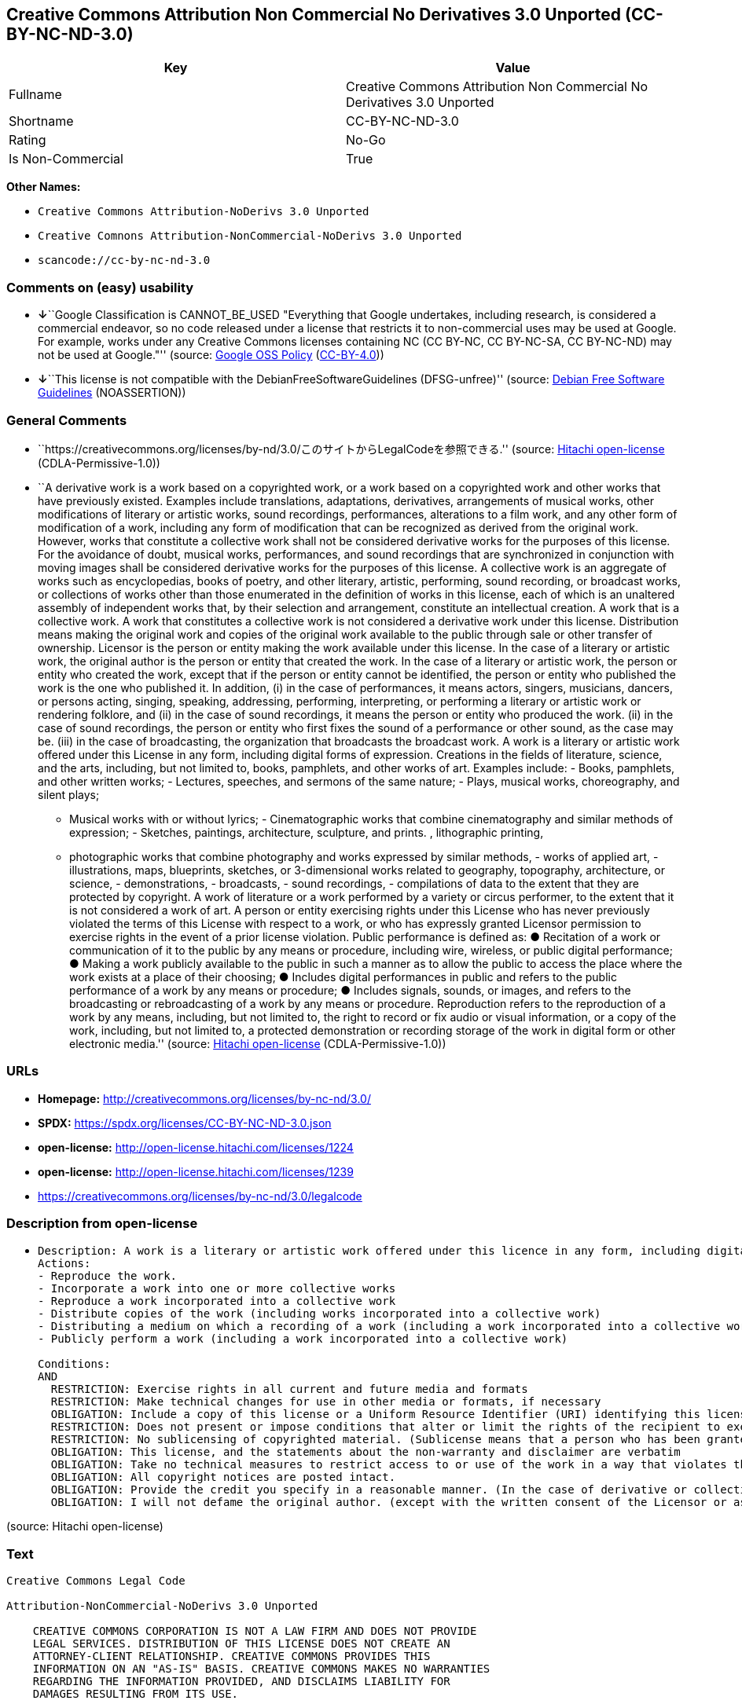 == Creative Commons Attribution Non Commercial No Derivatives 3.0 Unported (CC-BY-NC-ND-3.0)

[cols=",",options="header",]
|===
|Key |Value
|Fullname |Creative Commons Attribution Non Commercial No Derivatives
3.0 Unported

|Shortname |CC-BY-NC-ND-3.0

|Rating |No-Go

|Is Non-Commercial |True
|===

*Other Names:*

* `Creative Commons Attribution-NoDerivs 3.0 Unported`
* `Creative Comnons Attribution-NonCommercial-NoDerivs 3.0 Unported`
* `scancode://cc-by-nc-nd-3.0`

=== Comments on (easy) usability

* **↓**``Google Classification is CANNOT_BE_USED "Everything that Google
undertakes, including research, is considered a commercial endeavor, so
no code released under a license that restricts it to non-commercial
uses may be used at Google. For example, works under any Creative
Commons licenses containing NC (CC BY-NC, CC BY-NC-SA, CC BY-NC-ND) may
not be used at Google."'' (source:
https://opensource.google.com/docs/thirdparty/licenses/[Google OSS
Policy]
(https://creativecommons.org/licenses/by/4.0/legalcode[CC-BY-4.0]))
* **↓**``This license is not compatible with the
DebianFreeSoftwareGuidelines (DFSG-unfree)'' (source:
https://wiki.debian.org/DFSGLicenses[Debian Free Software Guidelines]
(NOASSERTION))

=== General Comments

* ``https://creativecommons.org/licenses/by-nd/3.0/このサイトからLegalCodeを参照できる.''
(source: https://github.com/Hitachi/open-license[Hitachi open-license]
(CDLA-Permissive-1.0))
* ``A derivative work is a work based on a copyrighted work, or a work
based on a copyrighted work and other works that have previously
existed. Examples include translations, adaptations, derivatives,
arrangements of musical works, other modifications of literary or
artistic works, sound recordings, performances, alterations to a film
work, and any other form of modification of a work, including any form
of modification that can be recognized as derived from the original
work. However, works that constitute a collective work shall not be
considered derivative works for the purposes of this license. For the
avoidance of doubt, musical works, performances, and sound recordings
that are synchronized in conjunction with moving images shall be
considered derivative works for the purposes of this license. A
collective work is an aggregate of works such as encyclopedias, books of
poetry, and other literary, artistic, performing, sound recording, or
broadcast works, or collections of works other than those enumerated in
the definition of works in this license, each of which is an unaltered
assembly of independent works that, by their selection and arrangement,
constitute an intellectual creation. A work that is a collective work. A
work that constitutes a collective work is not considered a derivative
work under this license. Distribution means making the original work and
copies of the original work available to the public through sale or
other transfer of ownership. Licensor is the person or entity making the
work available under this license. In the case of a literary or artistic
work, the original author is the person or entity that created the work.
In the case of a literary or artistic work, the person or entity who
created the work, except that if the person or entity cannot be
identified, the person or entity who published the work is the one who
published it. In addition, (i) in the case of performances, it means
actors, singers, musicians, dancers, or persons acting, singing,
speaking, addressing, performing, interpreting, or performing a literary
or artistic work or rendering folklore, and (ii) in the case of sound
recordings, it means the person or entity who produced the work. (ii) in
the case of sound recordings, the person or entity who first fixes the
sound of a performance or other sound, as the case may be. (iii) in the
case of broadcasting, the organization that broadcasts the broadcast
work. A work is a literary or artistic work offered under this License
in any form, including digital forms of expression. Creations in the
fields of literature, science, and the arts, including, but not limited
to, books, pamphlets, and other works of art. Examples include: - Books,
pamphlets, and other written works; - Lectures, speeches, and sermons of
the same nature; - Plays, musical works, choreography, and silent plays;
- Musical works with or without lyrics; - Cinematographic works that
combine cinematography and similar methods of expression; - Sketches,
paintings, architecture, sculpture, and prints. , lithographic printing,
- photographic works that combine photography and works expressed by
similar methods, - works of applied art, - illustrations, maps,
blueprints, sketches, or 3-dimensional works related to geography,
topography, architecture, or science, - demonstrations, - broadcasts, -
sound recordings, - compilations of data to the extent that they are
protected by copyright. A work of literature or a work performed by a
variety or circus performer, to the extent that it is not considered a
work of art. A person or entity exercising rights under this License who
has never previously violated the terms of this License with respect to
a work, or who has expressly granted Licensor permission to exercise
rights in the event of a prior license violation. Public performance is
defined as: ● Recitation of a work or communication of it to the public
by any means or procedure, including wire, wireless, or public digital
performance; ● Making a work publicly available to the public in such a
manner as to allow the public to access the place where the work exists
at a place of their choosing; ● Includes digital performances in public
and refers to the public performance of a work by any means or
procedure; ● Includes signals, sounds, or images, and refers to the
broadcasting or rebroadcasting of a work by any means or procedure.
Reproduction refers to the reproduction of a work by any means,
including, but not limited to, the right to record or fix audio or
visual information, or a copy of the work, including, but not limited
to, a protected demonstration or recording storage of the work in
digital form or other electronic media.'' (source:
https://github.com/Hitachi/open-license[Hitachi open-license]
(CDLA-Permissive-1.0))

=== URLs

* *Homepage:* http://creativecommons.org/licenses/by-nc-nd/3.0/
* *SPDX:* https://spdx.org/licenses/CC-BY-NC-ND-3.0.json
* *open-license:* http://open-license.hitachi.com/licenses/1224
* *open-license:* http://open-license.hitachi.com/licenses/1239
* https://creativecommons.org/licenses/by-nc-nd/3.0/legalcode

=== Description from open-license

* {blank}
+
....
Description: A work is a literary or artistic work offered under this licence in any form, including digital forms of expression, including, but not limited to, creations in the fields of literature, science and the arts. Works of authorship are works of creation in the fields of literature, science and the arts, including, but not limited to, books, pamphlets, other written works, and other works of authorship in digital form. This license includes, but is not limited to: books, pamphlets, and other written works; lectures, speeches, and sermons of the same nature as lectures, speeches, and sermons; plays, musical productions, choreography, and silent plays; musical works with or without lyrics; cinematographic and similarly expressed works in motion pictures; sketches, paintings, architecture, sculptures, and prints. The work of photography, lithography, photographic works, works of applied art, illustrations, maps, blueprints, sketches, or other three-dimensional works related to geography, topography, architecture, or science, demonstrations, broadcasts, sound recordings, and the compilation of copyrighted data. A work performed by a variety or circus performer, to the extent that it is not considered an object, a literary work, or a work of art, including, but not limited to, the recording of sound and visual information, rights to fixation, and copies of works. Reproduction means the reproduction of a work by means of any means, including, but not limited to, the right to record or fix audio or visual information, or copies of a work, including, but not limited to, protected performance or sound recording storage devices in digital form or other electronic media. A collective work is a collection of works, such as encyclopedias, books of poetry, and other literary, artistic, performing, sound recording, or broadcast works, or other works other than those enumerated in the definition of works in this license, each of which consists of independent works assembled without modification, and which by their selection and arrangement constitute an intellectual creation. A work is a work. A work that constitutes a collective work is not considered a derivative work for the purposes of this license. A derivative work is a work that is based on a work or on another work that previously existed with the work. Examples include translations, adaptations, derivatives, arrangements of musical works, other alterations of literary or artistic works, sound recordings, performances, alterations to a motion picture work, and all other forms of alteration of a work, including alterations in a form recognizable as being derived from the original work. However, works that constitute a collective work shall not be considered derivative works for the purposes of this license. For the avoidance of doubt, musical works, performances and sound recordings that are synchronized with the motion picture shall be considered derivative works for the purposes of this license. For the avoidance of doubt, synchronized musical works, performances and recordings are derivative works under this license. Public performance is defined as: the public recitation of a work and its transmission to the public by any means or procedure, including wire, radio or public digital performance; making the work available to the public in such a way as to enable the public to access the work where it exists, at a place of their choosing. Includes digital performances in public and refers to the public performance of a work by any means or procedure, and to the broadcasting or rebroadcasting of a work by any means or procedure, including signals, sounds or images.
Actions:
- Reproduce the work.
- Incorporate a work into one or more collective works
- Reproduce a work incorporated into a collective work
- Distribute copies of the work (including works incorporated into a collective work)
- Distributing a medium on which a recording of a work (including a work incorporated into a collective work) is made
- Publicly perform a work (including a work incorporated into a collective work)

Conditions:
AND
  RESTRICTION: Exercise rights in all current and future media and formats
  RESTRICTION: Make technical changes for use in other media or formats, if necessary
  OBLIGATION: Include a copy of this license or a Uniform Resource Identifier (URI) identifying this license
  RESTRICTION: Does not present or impose conditions that alter or limit the rights of the recipient to exercise under this license
  RESTRICTION: No sublicensing of copyrighted material. (Sublicense means that a person who has been granted this license re-grants the license so granted to a third party.)
  OBLIGATION: This license, and the statements about the non-warranty and disclaimer are verbatim
  OBLIGATION: Take no technical measures to restrict access to or use of the work in a way that violates this license (The same is true for works incorporated into a collective work. However, this license does not extend to collective works that are different from the works under this license.)
  OBLIGATION: All copyright notices are posted intact.
  OBLIGATION: Provide the credit you specify in a reasonable manner. (In the case of derivative or collective works, such credit shall be given at least where other similar credits appear, and in a manner that is at least as prominent as other similar credits. The name of the original author (or a pseudonym, if applicable) and the name of the entity to which the rights are attributed by the licensor's copyright notice, terms of use, or otherwise - the title of the work, if any - the URI listed by the licensor for the work If there is, the URI shall be displayed as much as reasonably practicable. However, this does not apply if there is no reference to copyright notice or information about the license. ● In the case of derivative works, credit for the use of the work.)
  OBLIGATION: I will not defame the original author. (except with the written consent of the Licensor or as legally permitted.)

....

(source: Hitachi open-license)

=== Text

....
Creative Commons Legal Code

Attribution-NonCommercial-NoDerivs 3.0 Unported

    CREATIVE COMMONS CORPORATION IS NOT A LAW FIRM AND DOES NOT PROVIDE
    LEGAL SERVICES. DISTRIBUTION OF THIS LICENSE DOES NOT CREATE AN
    ATTORNEY-CLIENT RELATIONSHIP. CREATIVE COMMONS PROVIDES THIS
    INFORMATION ON AN "AS-IS" BASIS. CREATIVE COMMONS MAKES NO WARRANTIES
    REGARDING THE INFORMATION PROVIDED, AND DISCLAIMS LIABILITY FOR
    DAMAGES RESULTING FROM ITS USE.

License

THE WORK (AS DEFINED BELOW) IS PROVIDED UNDER THE TERMS OF THIS CREATIVE
COMMONS PUBLIC LICENSE ("CCPL" OR "LICENSE"). THE WORK IS PROTECTED BY
COPYRIGHT AND/OR OTHER APPLICABLE LAW. ANY USE OF THE WORK OTHER THAN AS
AUTHORIZED UNDER THIS LICENSE OR COPYRIGHT LAW IS PROHIBITED.

BY EXERCISING ANY RIGHTS TO THE WORK PROVIDED HERE, YOU ACCEPT AND AGREE
TO BE BOUND BY THE TERMS OF THIS LICENSE. TO THE EXTENT THIS LICENSE MAY
BE CONSIDERED TO BE A CONTRACT, THE LICENSOR GRANTS YOU THE RIGHTS
CONTAINED HERE IN CONSIDERATION OF YOUR ACCEPTANCE OF SUCH TERMS AND
CONDITIONS.

1. Definitions

 a. "Adaptation" means a work based upon the Work, or upon the Work and
    other pre-existing works, such as a translation, adaptation,
    derivative work, arrangement of music or other alterations of a
    literary or artistic work, or phonogram or performance and includes
    cinematographic adaptations or any other form in which the Work may be
    recast, transformed, or adapted including in any form recognizably
    derived from the original, except that a work that constitutes a
    Collection will not be considered an Adaptation for the purpose of
    this License. For the avoidance of doubt, where the Work is a musical
    work, performance or phonogram, the synchronization of the Work in
    timed-relation with a moving image ("synching") will be considered an
    Adaptation for the purpose of this License.
 b. "Collection" means a collection of literary or artistic works, such as
    encyclopedias and anthologies, or performances, phonograms or
    broadcasts, or other works or subject matter other than works listed
    in Section 1(f) below, which, by reason of the selection and
    arrangement of their contents, constitute intellectual creations, in
    which the Work is included in its entirety in unmodified form along
    with one or more other contributions, each constituting separate and
    independent works in themselves, which together are assembled into a
    collective whole. A work that constitutes a Collection will not be
    considered an Adaptation (as defined above) for the purposes of this
    License.
 c. "Distribute" means to make available to the public the original and
    copies of the Work through sale or other transfer of ownership.
 d. "Licensor" means the individual, individuals, entity or entities that
    offer(s) the Work under the terms of this License.
 e. "Original Author" means, in the case of a literary or artistic work,
    the individual, individuals, entity or entities who created the Work
    or if no individual or entity can be identified, the publisher; and in
    addition (i) in the case of a performance the actors, singers,
    musicians, dancers, and other persons who act, sing, deliver, declaim,
    play in, interpret or otherwise perform literary or artistic works or
    expressions of folklore; (ii) in the case of a phonogram the producer
    being the person or legal entity who first fixes the sounds of a
    performance or other sounds; and, (iii) in the case of broadcasts, the
    organization that transmits the broadcast.
 f. "Work" means the literary and/or artistic work offered under the terms
    of this License including without limitation any production in the
    literary, scientific and artistic domain, whatever may be the mode or
    form of its expression including digital form, such as a book,
    pamphlet and other writing; a lecture, address, sermon or other work
    of the same nature; a dramatic or dramatico-musical work; a
    choreographic work or entertainment in dumb show; a musical
    composition with or without words; a cinematographic work to which are
    assimilated works expressed by a process analogous to cinematography;
    a work of drawing, painting, architecture, sculpture, engraving or
    lithography; a photographic work to which are assimilated works
    expressed by a process analogous to photography; a work of applied
    art; an illustration, map, plan, sketch or three-dimensional work
    relative to geography, topography, architecture or science; a
    performance; a broadcast; a phonogram; a compilation of data to the
    extent it is protected as a copyrightable work; or a work performed by
    a variety or circus performer to the extent it is not otherwise
    considered a literary or artistic work.
 g. "You" means an individual or entity exercising rights under this
    License who has not previously violated the terms of this License with
    respect to the Work, or who has received express permission from the
    Licensor to exercise rights under this License despite a previous
    violation.
 h. "Publicly Perform" means to perform public recitations of the Work and
    to communicate to the public those public recitations, by any means or
    process, including by wire or wireless means or public digital
    performances; to make available to the public Works in such a way that
    members of the public may access these Works from a place and at a
    place individually chosen by them; to perform the Work to the public
    by any means or process and the communication to the public of the
    performances of the Work, including by public digital performance; to
    broadcast and rebroadcast the Work by any means including signs,
    sounds or images.
 i. "Reproduce" means to make copies of the Work by any means including
    without limitation by sound or visual recordings and the right of
    fixation and reproducing fixations of the Work, including storage of a
    protected performance or phonogram in digital form or other electronic
    medium.

2. Fair Dealing Rights. Nothing in this License is intended to reduce,
limit, or restrict any uses free from copyright or rights arising from
limitations or exceptions that are provided for in connection with the
copyright protection under copyright law or other applicable laws.

3. License Grant. Subject to the terms and conditions of this License,
Licensor hereby grants You a worldwide, royalty-free, non-exclusive,
perpetual (for the duration of the applicable copyright) license to
exercise the rights in the Work as stated below:

 a. to Reproduce the Work, to incorporate the Work into one or more
    Collections, and to Reproduce the Work as incorporated in the
    Collections; and,
 b. to Distribute and Publicly Perform the Work including as incorporated
    in Collections.

The above rights may be exercised in all media and formats whether now
known or hereafter devised. The above rights include the right to make
such modifications as are technically necessary to exercise the rights in
other media and formats, but otherwise you have no rights to make
Adaptations. Subject to 8(f), all rights not expressly granted by Licensor
are hereby reserved, including but not limited to the rights set forth in
Section 4(d).

4. Restrictions. The license granted in Section 3 above is expressly made
subject to and limited by the following restrictions:

 a. You may Distribute or Publicly Perform the Work only under the terms
    of this License. You must include a copy of, or the Uniform Resource
    Identifier (URI) for, this License with every copy of the Work You
    Distribute or Publicly Perform. You may not offer or impose any terms
    on the Work that restrict the terms of this License or the ability of
    the recipient of the Work to exercise the rights granted to that
    recipient under the terms of the License. You may not sublicense the
    Work. You must keep intact all notices that refer to this License and
    to the disclaimer of warranties with every copy of the Work You
    Distribute or Publicly Perform. When You Distribute or Publicly
    Perform the Work, You may not impose any effective technological
    measures on the Work that restrict the ability of a recipient of the
    Work from You to exercise the rights granted to that recipient under
    the terms of the License. This Section 4(a) applies to the Work as
    incorporated in a Collection, but this does not require the Collection
    apart from the Work itself to be made subject to the terms of this
    License. If You create a Collection, upon notice from any Licensor You
    must, to the extent practicable, remove from the Collection any credit
    as required by Section 4(c), as requested.
 b. You may not exercise any of the rights granted to You in Section 3
    above in any manner that is primarily intended for or directed toward
    commercial advantage or private monetary compensation. The exchange of
    the Work for other copyrighted works by means of digital file-sharing
    or otherwise shall not be considered to be intended for or directed
    toward commercial advantage or private monetary compensation, provided
    there is no payment of any monetary compensation in connection with
    the exchange of copyrighted works.
 c. If You Distribute, or Publicly Perform the Work or Collections, You
    must, unless a request has been made pursuant to Section 4(a), keep
    intact all copyright notices for the Work and provide, reasonable to
    the medium or means You are utilizing: (i) the name of the Original
    Author (or pseudonym, if applicable) if supplied, and/or if the
    Original Author and/or Licensor designate another party or parties
    (e.g., a sponsor institute, publishing entity, journal) for
    attribution ("Attribution Parties") in Licensor's copyright notice,
    terms of service or by other reasonable means, the name of such party
    or parties; (ii) the title of the Work if supplied; (iii) to the
    extent reasonably practicable, the URI, if any, that Licensor
    specifies to be associated with the Work, unless such URI does not
    refer to the copyright notice or licensing information for the Work.
    The credit required by this Section 4(c) may be implemented in any
    reasonable manner; provided, however, that in the case of a
    Collection, at a minimum such credit will appear, if a credit for all
    contributing authors of Collection appears, then as part of these
    credits and in a manner at least as prominent as the credits for the
    other contributing authors. For the avoidance of doubt, You may only
    use the credit required by this Section for the purpose of attribution
    in the manner set out above and, by exercising Your rights under this
    License, You may not implicitly or explicitly assert or imply any
    connection with, sponsorship or endorsement by the Original Author,
    Licensor and/or Attribution Parties, as appropriate, of You or Your
    use of the Work, without the separate, express prior written
    permission of the Original Author, Licensor and/or Attribution
    Parties.
 d. For the avoidance of doubt:

     i. Non-waivable Compulsory License Schemes. In those jurisdictions in
        which the right to collect royalties through any statutory or
        compulsory licensing scheme cannot be waived, the Licensor
        reserves the exclusive right to collect such royalties for any
        exercise by You of the rights granted under this License;
    ii. Waivable Compulsory License Schemes. In those jurisdictions in
        which the right to collect royalties through any statutory or
        compulsory licensing scheme can be waived, the Licensor reserves
        the exclusive right to collect such royalties for any exercise by
        You of the rights granted under this License if Your exercise of
        such rights is for a purpose or use which is otherwise than
        noncommercial as permitted under Section 4(b) and otherwise waives
        the right to collect royalties through any statutory or compulsory
        licensing scheme; and,
   iii. Voluntary License Schemes. The Licensor reserves the right to
        collect royalties, whether individually or, in the event that the
        Licensor is a member of a collecting society that administers
        voluntary licensing schemes, via that society, from any exercise
        by You of the rights granted under this License that is for a
        purpose or use which is otherwise than noncommercial as permitted
        under Section 4(b).
 e. Except as otherwise agreed in writing by the Licensor or as may be
    otherwise permitted by applicable law, if You Reproduce, Distribute or
    Publicly Perform the Work either by itself or as part of any
    Collections, You must not distort, mutilate, modify or take other
    derogatory action in relation to the Work which would be prejudicial
    to the Original Author's honor or reputation.

5. Representations, Warranties and Disclaimer

UNLESS OTHERWISE MUTUALLY AGREED BY THE PARTIES IN WRITING, LICENSOR
OFFERS THE WORK AS-IS AND MAKES NO REPRESENTATIONS OR WARRANTIES OF ANY
KIND CONCERNING THE WORK, EXPRESS, IMPLIED, STATUTORY OR OTHERWISE,
INCLUDING, WITHOUT LIMITATION, WARRANTIES OF TITLE, MERCHANTIBILITY,
FITNESS FOR A PARTICULAR PURPOSE, NONINFRINGEMENT, OR THE ABSENCE OF
LATENT OR OTHER DEFECTS, ACCURACY, OR THE PRESENCE OF ABSENCE OF ERRORS,
WHETHER OR NOT DISCOVERABLE. SOME JURISDICTIONS DO NOT ALLOW THE EXCLUSION
OF IMPLIED WARRANTIES, SO SUCH EXCLUSION MAY NOT APPLY TO YOU.

6. Limitation on Liability. EXCEPT TO THE EXTENT REQUIRED BY APPLICABLE
LAW, IN NO EVENT WILL LICENSOR BE LIABLE TO YOU ON ANY LEGAL THEORY FOR
ANY SPECIAL, INCIDENTAL, CONSEQUENTIAL, PUNITIVE OR EXEMPLARY DAMAGES
ARISING OUT OF THIS LICENSE OR THE USE OF THE WORK, EVEN IF LICENSOR HAS
BEEN ADVISED OF THE POSSIBILITY OF SUCH DAMAGES.

7. Termination

 a. This License and the rights granted hereunder will terminate
    automatically upon any breach by You of the terms of this License.
    Individuals or entities who have received Collections from You under
    this License, however, will not have their licenses terminated
    provided such individuals or entities remain in full compliance with
    those licenses. Sections 1, 2, 5, 6, 7, and 8 will survive any
    termination of this License.
 b. Subject to the above terms and conditions, the license granted here is
    perpetual (for the duration of the applicable copyright in the Work).
    Notwithstanding the above, Licensor reserves the right to release the
    Work under different license terms or to stop distributing the Work at
    any time; provided, however that any such election will not serve to
    withdraw this License (or any other license that has been, or is
    required to be, granted under the terms of this License), and this
    License will continue in full force and effect unless terminated as
    stated above.

8. Miscellaneous

 a. Each time You Distribute or Publicly Perform the Work or a Collection,
    the Licensor offers to the recipient a license to the Work on the same
    terms and conditions as the license granted to You under this License.
 b. If any provision of this License is invalid or unenforceable under
    applicable law, it shall not affect the validity or enforceability of
    the remainder of the terms of this License, and without further action
    by the parties to this agreement, such provision shall be reformed to
    the minimum extent necessary to make such provision valid and
    enforceable.
 c. No term or provision of this License shall be deemed waived and no
    breach consented to unless such waiver or consent shall be in writing
    and signed by the party to be charged with such waiver or consent.
 d. This License constitutes the entire agreement between the parties with
    respect to the Work licensed here. There are no understandings,
    agreements or representations with respect to the Work not specified
    here. Licensor shall not be bound by any additional provisions that
    may appear in any communication from You. This License may not be
    modified without the mutual written agreement of the Licensor and You.
 e. The rights granted under, and the subject matter referenced, in this
    License were drafted utilizing the terminology of the Berne Convention
    for the Protection of Literary and Artistic Works (as amended on
    September 28, 1979), the Rome Convention of 1961, the WIPO Copyright
    Treaty of 1996, the WIPO Performances and Phonograms Treaty of 1996
    and the Universal Copyright Convention (as revised on July 24, 1971).
    These rights and subject matter take effect in the relevant
    jurisdiction in which the License terms are sought to be enforced
    according to the corresponding provisions of the implementation of
    those treaty provisions in the applicable national law. If the
    standard suite of rights granted under applicable copyright law
    includes additional rights not granted under this License, such
    additional rights are deemed to be included in the License; this
    License is not intended to restrict the license of any rights under
    applicable law.


Creative Commons Notice

    Creative Commons is not a party to this License, and makes no warranty
    whatsoever in connection with the Work. Creative Commons will not be
    liable to You or any party on any legal theory for any damages
    whatsoever, including without limitation any general, special,
    incidental or consequential damages arising in connection to this
    license. Notwithstanding the foregoing two (2) sentences, if Creative
    Commons has expressly identified itself as the Licensor hereunder, it
    shall have all rights and obligations of Licensor.

    Except for the limited purpose of indicating to the public that the
    Work is licensed under the CCPL, Creative Commons does not authorize
    the use by either party of the trademark "Creative Commons" or any
    related trademark or logo of Creative Commons without the prior
    written consent of Creative Commons. Any permitted use will be in
    compliance with Creative Commons' then-current trademark usage
    guidelines, as may be published on its website or otherwise made
    available upon request from time to time. For the avoidance of doubt,
    this trademark restriction does not form part of this License.

    Creative Commons may be contacted at https://creativecommons.org/.
....

'''''

=== Raw Data

==== Facts

* LicenseName
* Override
* https://wiki.debian.org/DFSGLicenses[Debian Free Software Guidelines]
(NOASSERTION)
* https://opensource.google.com/docs/thirdparty/licenses/[Google OSS
Policy]
(https://creativecommons.org/licenses/by/4.0/legalcode[CC-BY-4.0])
* https://github.com/Hitachi/open-license[Hitachi open-license]
(CDLA-Permissive-1.0)
* https://github.com/Hitachi/open-license[Hitachi open-license]
(CDLA-Permissive-1.0)
* https://spdx.org/licenses/CC-BY-NC-ND-3.0.html[SPDX] (all data [in
this repository] is generated)
* https://github.com/nexB/scancode-toolkit/blob/develop/src/licensedcode/data/licenses/cc-by-nc-nd-3.0.yml[Scancode]
(CC0-1.0)

==== Raw JSON

....
{
    "__impliedNames": [
        "CC-BY-NC-ND-3.0",
        "Creative Commons Attribution-NoDerivs 3.0 Unported",
        "Creative Comnons Attribution-NonCommercial-NoDerivs 3.0 Unported",
        "Creative Commons Attribution Non Commercial No Derivatives 3.0 Unported",
        "scancode://cc-by-nc-nd-3.0"
    ],
    "__impliedId": "CC-BY-NC-ND-3.0",
    "__impliedAmbiguousNames": [
        "Creative Commons Attribution-Non Commercial-Share Alike (CC-by-nc-sa)"
    ],
    "__impliedRatingState": [
        [
            "Override",
            {
                "tag": "FinalRating",
                "contents": {
                    "tag": "RNoGo"
                }
            }
        ]
    ],
    "__impliedComments": [
        [
            "Hitachi open-license",
            [
                "https://creativecommons.org/licenses/by-nd/3.0/このサイトからLegalCodeを参照できる.",
                "A derivative work is a work based on a copyrighted work, or a work based on a copyrighted work and other works that have previously existed. Examples include translations, adaptations, derivatives, arrangements of musical works, other modifications of literary or artistic works, sound recordings, performances, alterations to a film work, and any other form of modification of a work, including any form of modification that can be recognized as derived from the original work. However, works that constitute a collective work shall not be considered derivative works for the purposes of this license. For the avoidance of doubt, musical works, performances, and sound recordings that are synchronized in conjunction with moving images shall be considered derivative works for the purposes of this license. A collective work is an aggregate of works such as encyclopedias, books of poetry, and other literary, artistic, performing, sound recording, or broadcast works, or collections of works other than those enumerated in the definition of works in this license, each of which is an unaltered assembly of independent works that, by their selection and arrangement, constitute an intellectual creation. A work that is a collective work. A work that constitutes a collective work is not considered a derivative work under this license. Distribution means making the original work and copies of the original work available to the public through sale or other transfer of ownership. Licensor is the person or entity making the work available under this license. In the case of a literary or artistic work, the original author is the person or entity that created the work. In the case of a literary or artistic work, the person or entity who created the work, except that if the person or entity cannot be identified, the person or entity who published the work is the one who published it. In addition, (i) in the case of performances, it means actors, singers, musicians, dancers, or persons acting, singing, speaking, addressing, performing, interpreting, or performing a literary or artistic work or rendering folklore, and (ii) in the case of sound recordings, it means the person or entity who produced the work. (ii) in the case of sound recordings, the person or entity who first fixes the sound of a performance or other sound, as the case may be. (iii) in the case of broadcasting, the organization that broadcasts the broadcast work. A work is a literary or artistic work offered under this License in any form, including digital forms of expression. Creations in the fields of literature, science, and the arts, including, but not limited to, books, pamphlets, and other works of art. Examples include: - Books, pamphlets, and other written works; - Lectures, speeches, and sermons of the same nature; - Plays, musical works, choreography, and silent plays; - Musical works with or without lyrics; - Cinematographic works that combine cinematography and similar methods of expression; - Sketches, paintings, architecture, sculpture, and prints. , lithographic printing, - photographic works that combine photography and works expressed by similar methods, - works of applied art, - illustrations, maps, blueprints, sketches, or 3-dimensional works related to geography, topography, architecture, or science, - demonstrations, - broadcasts, - sound recordings, - compilations of data to the extent that they are protected by copyright. A work of literature or a work performed by a variety or circus performer, to the extent that it is not considered a work of art. A person or entity exercising rights under this License who has never previously violated the terms of this License with respect to a work, or who has expressly granted Licensor permission to exercise rights in the event of a prior license violation. Public performance is defined as: ● Recitation of a work or communication of it to the public by any means or procedure, including wire, wireless, or public digital performance; ● Making a work publicly available to the public in such a manner as to allow the public to access the place where the work exists at a place of their choosing; ● Includes digital performances in public and refers to the public performance of a work by any means or procedure; ● Includes signals, sounds, or images, and refers to the broadcasting or rebroadcasting of a work by any means or procedure. Reproduction refers to the reproduction of a work by any means, including, but not limited to, the right to record or fix audio or visual information, or a copy of the work, including, but not limited to, a protected demonstration or recording storage of the work in digital form or other electronic media."
            ]
        ]
    ],
    "__impliedNonCommercial": true,
    "facts": {
        "LicenseName": {
            "implications": {
                "__impliedNames": [
                    "CC-BY-NC-ND-3.0"
                ],
                "__impliedId": "CC-BY-NC-ND-3.0"
            },
            "shortname": "CC-BY-NC-ND-3.0",
            "otherNames": []
        },
        "SPDX": {
            "isSPDXLicenseDeprecated": false,
            "spdxFullName": "Creative Commons Attribution Non Commercial No Derivatives 3.0 Unported",
            "spdxDetailsURL": "https://spdx.org/licenses/CC-BY-NC-ND-3.0.json",
            "_sourceURL": "https://spdx.org/licenses/CC-BY-NC-ND-3.0.html",
            "spdxLicIsOSIApproved": false,
            "spdxSeeAlso": [
                "https://creativecommons.org/licenses/by-nc-nd/3.0/legalcode"
            ],
            "_implications": {
                "__impliedNames": [
                    "CC-BY-NC-ND-3.0",
                    "Creative Commons Attribution Non Commercial No Derivatives 3.0 Unported"
                ],
                "__impliedId": "CC-BY-NC-ND-3.0",
                "__isOsiApproved": false,
                "__impliedURLs": [
                    [
                        "SPDX",
                        "https://spdx.org/licenses/CC-BY-NC-ND-3.0.json"
                    ],
                    [
                        null,
                        "https://creativecommons.org/licenses/by-nc-nd/3.0/legalcode"
                    ]
                ]
            },
            "spdxLicenseId": "CC-BY-NC-ND-3.0"
        },
        "Scancode": {
            "otherUrls": [
                "https://creativecommons.org/licenses/by-nc-nd/3.0/legalcode"
            ],
            "homepageUrl": "http://creativecommons.org/licenses/by-nc-nd/3.0/",
            "shortName": "CC-BY-NC-ND-3.0",
            "textUrls": null,
            "text": "Creative Commons Legal Code\n\nAttribution-NonCommercial-NoDerivs 3.0 Unported\n\n    CREATIVE COMMONS CORPORATION IS NOT A LAW FIRM AND DOES NOT PROVIDE\n    LEGAL SERVICES. DISTRIBUTION OF THIS LICENSE DOES NOT CREATE AN\n    ATTORNEY-CLIENT RELATIONSHIP. CREATIVE COMMONS PROVIDES THIS\n    INFORMATION ON AN \"AS-IS\" BASIS. CREATIVE COMMONS MAKES NO WARRANTIES\n    REGARDING THE INFORMATION PROVIDED, AND DISCLAIMS LIABILITY FOR\n    DAMAGES RESULTING FROM ITS USE.\n\nLicense\n\nTHE WORK (AS DEFINED BELOW) IS PROVIDED UNDER THE TERMS OF THIS CREATIVE\nCOMMONS PUBLIC LICENSE (\"CCPL\" OR \"LICENSE\"). THE WORK IS PROTECTED BY\nCOPYRIGHT AND/OR OTHER APPLICABLE LAW. ANY USE OF THE WORK OTHER THAN AS\nAUTHORIZED UNDER THIS LICENSE OR COPYRIGHT LAW IS PROHIBITED.\n\nBY EXERCISING ANY RIGHTS TO THE WORK PROVIDED HERE, YOU ACCEPT AND AGREE\nTO BE BOUND BY THE TERMS OF THIS LICENSE. TO THE EXTENT THIS LICENSE MAY\nBE CONSIDERED TO BE A CONTRACT, THE LICENSOR GRANTS YOU THE RIGHTS\nCONTAINED HERE IN CONSIDERATION OF YOUR ACCEPTANCE OF SUCH TERMS AND\nCONDITIONS.\n\n1. Definitions\n\n a. \"Adaptation\" means a work based upon the Work, or upon the Work and\n    other pre-existing works, such as a translation, adaptation,\n    derivative work, arrangement of music or other alterations of a\n    literary or artistic work, or phonogram or performance and includes\n    cinematographic adaptations or any other form in which the Work may be\n    recast, transformed, or adapted including in any form recognizably\n    derived from the original, except that a work that constitutes a\n    Collection will not be considered an Adaptation for the purpose of\n    this License. For the avoidance of doubt, where the Work is a musical\n    work, performance or phonogram, the synchronization of the Work in\n    timed-relation with a moving image (\"synching\") will be considered an\n    Adaptation for the purpose of this License.\n b. \"Collection\" means a collection of literary or artistic works, such as\n    encyclopedias and anthologies, or performances, phonograms or\n    broadcasts, or other works or subject matter other than works listed\n    in Section 1(f) below, which, by reason of the selection and\n    arrangement of their contents, constitute intellectual creations, in\n    which the Work is included in its entirety in unmodified form along\n    with one or more other contributions, each constituting separate and\n    independent works in themselves, which together are assembled into a\n    collective whole. A work that constitutes a Collection will not be\n    considered an Adaptation (as defined above) for the purposes of this\n    License.\n c. \"Distribute\" means to make available to the public the original and\n    copies of the Work through sale or other transfer of ownership.\n d. \"Licensor\" means the individual, individuals, entity or entities that\n    offer(s) the Work under the terms of this License.\n e. \"Original Author\" means, in the case of a literary or artistic work,\n    the individual, individuals, entity or entities who created the Work\n    or if no individual or entity can be identified, the publisher; and in\n    addition (i) in the case of a performance the actors, singers,\n    musicians, dancers, and other persons who act, sing, deliver, declaim,\n    play in, interpret or otherwise perform literary or artistic works or\n    expressions of folklore; (ii) in the case of a phonogram the producer\n    being the person or legal entity who first fixes the sounds of a\n    performance or other sounds; and, (iii) in the case of broadcasts, the\n    organization that transmits the broadcast.\n f. \"Work\" means the literary and/or artistic work offered under the terms\n    of this License including without limitation any production in the\n    literary, scientific and artistic domain, whatever may be the mode or\n    form of its expression including digital form, such as a book,\n    pamphlet and other writing; a lecture, address, sermon or other work\n    of the same nature; a dramatic or dramatico-musical work; a\n    choreographic work or entertainment in dumb show; a musical\n    composition with or without words; a cinematographic work to which are\n    assimilated works expressed by a process analogous to cinematography;\n    a work of drawing, painting, architecture, sculpture, engraving or\n    lithography; a photographic work to which are assimilated works\n    expressed by a process analogous to photography; a work of applied\n    art; an illustration, map, plan, sketch or three-dimensional work\n    relative to geography, topography, architecture or science; a\n    performance; a broadcast; a phonogram; a compilation of data to the\n    extent it is protected as a copyrightable work; or a work performed by\n    a variety or circus performer to the extent it is not otherwise\n    considered a literary or artistic work.\n g. \"You\" means an individual or entity exercising rights under this\n    License who has not previously violated the terms of this License with\n    respect to the Work, or who has received express permission from the\n    Licensor to exercise rights under this License despite a previous\n    violation.\n h. \"Publicly Perform\" means to perform public recitations of the Work and\n    to communicate to the public those public recitations, by any means or\n    process, including by wire or wireless means or public digital\n    performances; to make available to the public Works in such a way that\n    members of the public may access these Works from a place and at a\n    place individually chosen by them; to perform the Work to the public\n    by any means or process and the communication to the public of the\n    performances of the Work, including by public digital performance; to\n    broadcast and rebroadcast the Work by any means including signs,\n    sounds or images.\n i. \"Reproduce\" means to make copies of the Work by any means including\n    without limitation by sound or visual recordings and the right of\n    fixation and reproducing fixations of the Work, including storage of a\n    protected performance or phonogram in digital form or other electronic\n    medium.\n\n2. Fair Dealing Rights. Nothing in this License is intended to reduce,\nlimit, or restrict any uses free from copyright or rights arising from\nlimitations or exceptions that are provided for in connection with the\ncopyright protection under copyright law or other applicable laws.\n\n3. License Grant. Subject to the terms and conditions of this License,\nLicensor hereby grants You a worldwide, royalty-free, non-exclusive,\nperpetual (for the duration of the applicable copyright) license to\nexercise the rights in the Work as stated below:\n\n a. to Reproduce the Work, to incorporate the Work into one or more\n    Collections, and to Reproduce the Work as incorporated in the\n    Collections; and,\n b. to Distribute and Publicly Perform the Work including as incorporated\n    in Collections.\n\nThe above rights may be exercised in all media and formats whether now\nknown or hereafter devised. The above rights include the right to make\nsuch modifications as are technically necessary to exercise the rights in\nother media and formats, but otherwise you have no rights to make\nAdaptations. Subject to 8(f), all rights not expressly granted by Licensor\nare hereby reserved, including but not limited to the rights set forth in\nSection 4(d).\n\n4. Restrictions. The license granted in Section 3 above is expressly made\nsubject to and limited by the following restrictions:\n\n a. You may Distribute or Publicly Perform the Work only under the terms\n    of this License. You must include a copy of, or the Uniform Resource\n    Identifier (URI) for, this License with every copy of the Work You\n    Distribute or Publicly Perform. You may not offer or impose any terms\n    on the Work that restrict the terms of this License or the ability of\n    the recipient of the Work to exercise the rights granted to that\n    recipient under the terms of the License. You may not sublicense the\n    Work. You must keep intact all notices that refer to this License and\n    to the disclaimer of warranties with every copy of the Work You\n    Distribute or Publicly Perform. When You Distribute or Publicly\n    Perform the Work, You may not impose any effective technological\n    measures on the Work that restrict the ability of a recipient of the\n    Work from You to exercise the rights granted to that recipient under\n    the terms of the License. This Section 4(a) applies to the Work as\n    incorporated in a Collection, but this does not require the Collection\n    apart from the Work itself to be made subject to the terms of this\n    License. If You create a Collection, upon notice from any Licensor You\n    must, to the extent practicable, remove from the Collection any credit\n    as required by Section 4(c), as requested.\n b. You may not exercise any of the rights granted to You in Section 3\n    above in any manner that is primarily intended for or directed toward\n    commercial advantage or private monetary compensation. The exchange of\n    the Work for other copyrighted works by means of digital file-sharing\n    or otherwise shall not be considered to be intended for or directed\n    toward commercial advantage or private monetary compensation, provided\n    there is no payment of any monetary compensation in connection with\n    the exchange of copyrighted works.\n c. If You Distribute, or Publicly Perform the Work or Collections, You\n    must, unless a request has been made pursuant to Section 4(a), keep\n    intact all copyright notices for the Work and provide, reasonable to\n    the medium or means You are utilizing: (i) the name of the Original\n    Author (or pseudonym, if applicable) if supplied, and/or if the\n    Original Author and/or Licensor designate another party or parties\n    (e.g., a sponsor institute, publishing entity, journal) for\n    attribution (\"Attribution Parties\") in Licensor's copyright notice,\n    terms of service or by other reasonable means, the name of such party\n    or parties; (ii) the title of the Work if supplied; (iii) to the\n    extent reasonably practicable, the URI, if any, that Licensor\n    specifies to be associated with the Work, unless such URI does not\n    refer to the copyright notice or licensing information for the Work.\n    The credit required by this Section 4(c) may be implemented in any\n    reasonable manner; provided, however, that in the case of a\n    Collection, at a minimum such credit will appear, if a credit for all\n    contributing authors of Collection appears, then as part of these\n    credits and in a manner at least as prominent as the credits for the\n    other contributing authors. For the avoidance of doubt, You may only\n    use the credit required by this Section for the purpose of attribution\n    in the manner set out above and, by exercising Your rights under this\n    License, You may not implicitly or explicitly assert or imply any\n    connection with, sponsorship or endorsement by the Original Author,\n    Licensor and/or Attribution Parties, as appropriate, of You or Your\n    use of the Work, without the separate, express prior written\n    permission of the Original Author, Licensor and/or Attribution\n    Parties.\n d. For the avoidance of doubt:\n\n     i. Non-waivable Compulsory License Schemes. In those jurisdictions in\n        which the right to collect royalties through any statutory or\n        compulsory licensing scheme cannot be waived, the Licensor\n        reserves the exclusive right to collect such royalties for any\n        exercise by You of the rights granted under this License;\n    ii. Waivable Compulsory License Schemes. In those jurisdictions in\n        which the right to collect royalties through any statutory or\n        compulsory licensing scheme can be waived, the Licensor reserves\n        the exclusive right to collect such royalties for any exercise by\n        You of the rights granted under this License if Your exercise of\n        such rights is for a purpose or use which is otherwise than\n        noncommercial as permitted under Section 4(b) and otherwise waives\n        the right to collect royalties through any statutory or compulsory\n        licensing scheme; and,\n   iii. Voluntary License Schemes. The Licensor reserves the right to\n        collect royalties, whether individually or, in the event that the\n        Licensor is a member of a collecting society that administers\n        voluntary licensing schemes, via that society, from any exercise\n        by You of the rights granted under this License that is for a\n        purpose or use which is otherwise than noncommercial as permitted\n        under Section 4(b).\n e. Except as otherwise agreed in writing by the Licensor or as may be\n    otherwise permitted by applicable law, if You Reproduce, Distribute or\n    Publicly Perform the Work either by itself or as part of any\n    Collections, You must not distort, mutilate, modify or take other\n    derogatory action in relation to the Work which would be prejudicial\n    to the Original Author's honor or reputation.\n\n5. Representations, Warranties and Disclaimer\n\nUNLESS OTHERWISE MUTUALLY AGREED BY THE PARTIES IN WRITING, LICENSOR\nOFFERS THE WORK AS-IS AND MAKES NO REPRESENTATIONS OR WARRANTIES OF ANY\nKIND CONCERNING THE WORK, EXPRESS, IMPLIED, STATUTORY OR OTHERWISE,\nINCLUDING, WITHOUT LIMITATION, WARRANTIES OF TITLE, MERCHANTIBILITY,\nFITNESS FOR A PARTICULAR PURPOSE, NONINFRINGEMENT, OR THE ABSENCE OF\nLATENT OR OTHER DEFECTS, ACCURACY, OR THE PRESENCE OF ABSENCE OF ERRORS,\nWHETHER OR NOT DISCOVERABLE. SOME JURISDICTIONS DO NOT ALLOW THE EXCLUSION\nOF IMPLIED WARRANTIES, SO SUCH EXCLUSION MAY NOT APPLY TO YOU.\n\n6. Limitation on Liability. EXCEPT TO THE EXTENT REQUIRED BY APPLICABLE\nLAW, IN NO EVENT WILL LICENSOR BE LIABLE TO YOU ON ANY LEGAL THEORY FOR\nANY SPECIAL, INCIDENTAL, CONSEQUENTIAL, PUNITIVE OR EXEMPLARY DAMAGES\nARISING OUT OF THIS LICENSE OR THE USE OF THE WORK, EVEN IF LICENSOR HAS\nBEEN ADVISED OF THE POSSIBILITY OF SUCH DAMAGES.\n\n7. Termination\n\n a. This License and the rights granted hereunder will terminate\n    automatically upon any breach by You of the terms of this License.\n    Individuals or entities who have received Collections from You under\n    this License, however, will not have their licenses terminated\n    provided such individuals or entities remain in full compliance with\n    those licenses. Sections 1, 2, 5, 6, 7, and 8 will survive any\n    termination of this License.\n b. Subject to the above terms and conditions, the license granted here is\n    perpetual (for the duration of the applicable copyright in the Work).\n    Notwithstanding the above, Licensor reserves the right to release the\n    Work under different license terms or to stop distributing the Work at\n    any time; provided, however that any such election will not serve to\n    withdraw this License (or any other license that has been, or is\n    required to be, granted under the terms of this License), and this\n    License will continue in full force and effect unless terminated as\n    stated above.\n\n8. Miscellaneous\n\n a. Each time You Distribute or Publicly Perform the Work or a Collection,\n    the Licensor offers to the recipient a license to the Work on the same\n    terms and conditions as the license granted to You under this License.\n b. If any provision of this License is invalid or unenforceable under\n    applicable law, it shall not affect the validity or enforceability of\n    the remainder of the terms of this License, and without further action\n    by the parties to this agreement, such provision shall be reformed to\n    the minimum extent necessary to make such provision valid and\n    enforceable.\n c. No term or provision of this License shall be deemed waived and no\n    breach consented to unless such waiver or consent shall be in writing\n    and signed by the party to be charged with such waiver or consent.\n d. This License constitutes the entire agreement between the parties with\n    respect to the Work licensed here. There are no understandings,\n    agreements or representations with respect to the Work not specified\n    here. Licensor shall not be bound by any additional provisions that\n    may appear in any communication from You. This License may not be\n    modified without the mutual written agreement of the Licensor and You.\n e. The rights granted under, and the subject matter referenced, in this\n    License were drafted utilizing the terminology of the Berne Convention\n    for the Protection of Literary and Artistic Works (as amended on\n    September 28, 1979), the Rome Convention of 1961, the WIPO Copyright\n    Treaty of 1996, the WIPO Performances and Phonograms Treaty of 1996\n    and the Universal Copyright Convention (as revised on July 24, 1971).\n    These rights and subject matter take effect in the relevant\n    jurisdiction in which the License terms are sought to be enforced\n    according to the corresponding provisions of the implementation of\n    those treaty provisions in the applicable national law. If the\n    standard suite of rights granted under applicable copyright law\n    includes additional rights not granted under this License, such\n    additional rights are deemed to be included in the License; this\n    License is not intended to restrict the license of any rights under\n    applicable law.\n\n\nCreative Commons Notice\n\n    Creative Commons is not a party to this License, and makes no warranty\n    whatsoever in connection with the Work. Creative Commons will not be\n    liable to You or any party on any legal theory for any damages\n    whatsoever, including without limitation any general, special,\n    incidental or consequential damages arising in connection to this\n    license. Notwithstanding the foregoing two (2) sentences, if Creative\n    Commons has expressly identified itself as the Licensor hereunder, it\n    shall have all rights and obligations of Licensor.\n\n    Except for the limited purpose of indicating to the public that the\n    Work is licensed under the CCPL, Creative Commons does not authorize\n    the use by either party of the trademark \"Creative Commons\" or any\n    related trademark or logo of Creative Commons without the prior\n    written consent of Creative Commons. Any permitted use will be in\n    compliance with Creative Commons' then-current trademark usage\n    guidelines, as may be published on its website or otherwise made\n    available upon request from time to time. For the avoidance of doubt,\n    this trademark restriction does not form part of this License.\n\n    Creative Commons may be contacted at https://creativecommons.org/.\n",
            "category": "Source-available",
            "osiUrl": null,
            "owner": "Creative Commons",
            "_sourceURL": "https://github.com/nexB/scancode-toolkit/blob/develop/src/licensedcode/data/licenses/cc-by-nc-nd-3.0.yml",
            "key": "cc-by-nc-nd-3.0",
            "name": "Creative Commons Attribution Non-Commercial No Derivatives License 3.0",
            "spdxId": "CC-BY-NC-ND-3.0",
            "notes": null,
            "_implications": {
                "__impliedNames": [
                    "scancode://cc-by-nc-nd-3.0",
                    "CC-BY-NC-ND-3.0",
                    "CC-BY-NC-ND-3.0"
                ],
                "__impliedId": "CC-BY-NC-ND-3.0",
                "__impliedText": "Creative Commons Legal Code\n\nAttribution-NonCommercial-NoDerivs 3.0 Unported\n\n    CREATIVE COMMONS CORPORATION IS NOT A LAW FIRM AND DOES NOT PROVIDE\n    LEGAL SERVICES. DISTRIBUTION OF THIS LICENSE DOES NOT CREATE AN\n    ATTORNEY-CLIENT RELATIONSHIP. CREATIVE COMMONS PROVIDES THIS\n    INFORMATION ON AN \"AS-IS\" BASIS. CREATIVE COMMONS MAKES NO WARRANTIES\n    REGARDING THE INFORMATION PROVIDED, AND DISCLAIMS LIABILITY FOR\n    DAMAGES RESULTING FROM ITS USE.\n\nLicense\n\nTHE WORK (AS DEFINED BELOW) IS PROVIDED UNDER THE TERMS OF THIS CREATIVE\nCOMMONS PUBLIC LICENSE (\"CCPL\" OR \"LICENSE\"). THE WORK IS PROTECTED BY\nCOPYRIGHT AND/OR OTHER APPLICABLE LAW. ANY USE OF THE WORK OTHER THAN AS\nAUTHORIZED UNDER THIS LICENSE OR COPYRIGHT LAW IS PROHIBITED.\n\nBY EXERCISING ANY RIGHTS TO THE WORK PROVIDED HERE, YOU ACCEPT AND AGREE\nTO BE BOUND BY THE TERMS OF THIS LICENSE. TO THE EXTENT THIS LICENSE MAY\nBE CONSIDERED TO BE A CONTRACT, THE LICENSOR GRANTS YOU THE RIGHTS\nCONTAINED HERE IN CONSIDERATION OF YOUR ACCEPTANCE OF SUCH TERMS AND\nCONDITIONS.\n\n1. Definitions\n\n a. \"Adaptation\" means a work based upon the Work, or upon the Work and\n    other pre-existing works, such as a translation, adaptation,\n    derivative work, arrangement of music or other alterations of a\n    literary or artistic work, or phonogram or performance and includes\n    cinematographic adaptations or any other form in which the Work may be\n    recast, transformed, or adapted including in any form recognizably\n    derived from the original, except that a work that constitutes a\n    Collection will not be considered an Adaptation for the purpose of\n    this License. For the avoidance of doubt, where the Work is a musical\n    work, performance or phonogram, the synchronization of the Work in\n    timed-relation with a moving image (\"synching\") will be considered an\n    Adaptation for the purpose of this License.\n b. \"Collection\" means a collection of literary or artistic works, such as\n    encyclopedias and anthologies, or performances, phonograms or\n    broadcasts, or other works or subject matter other than works listed\n    in Section 1(f) below, which, by reason of the selection and\n    arrangement of their contents, constitute intellectual creations, in\n    which the Work is included in its entirety in unmodified form along\n    with one or more other contributions, each constituting separate and\n    independent works in themselves, which together are assembled into a\n    collective whole. A work that constitutes a Collection will not be\n    considered an Adaptation (as defined above) for the purposes of this\n    License.\n c. \"Distribute\" means to make available to the public the original and\n    copies of the Work through sale or other transfer of ownership.\n d. \"Licensor\" means the individual, individuals, entity or entities that\n    offer(s) the Work under the terms of this License.\n e. \"Original Author\" means, in the case of a literary or artistic work,\n    the individual, individuals, entity or entities who created the Work\n    or if no individual or entity can be identified, the publisher; and in\n    addition (i) in the case of a performance the actors, singers,\n    musicians, dancers, and other persons who act, sing, deliver, declaim,\n    play in, interpret or otherwise perform literary or artistic works or\n    expressions of folklore; (ii) in the case of a phonogram the producer\n    being the person or legal entity who first fixes the sounds of a\n    performance or other sounds; and, (iii) in the case of broadcasts, the\n    organization that transmits the broadcast.\n f. \"Work\" means the literary and/or artistic work offered under the terms\n    of this License including without limitation any production in the\n    literary, scientific and artistic domain, whatever may be the mode or\n    form of its expression including digital form, such as a book,\n    pamphlet and other writing; a lecture, address, sermon or other work\n    of the same nature; a dramatic or dramatico-musical work; a\n    choreographic work or entertainment in dumb show; a musical\n    composition with or without words; a cinematographic work to which are\n    assimilated works expressed by a process analogous to cinematography;\n    a work of drawing, painting, architecture, sculpture, engraving or\n    lithography; a photographic work to which are assimilated works\n    expressed by a process analogous to photography; a work of applied\n    art; an illustration, map, plan, sketch or three-dimensional work\n    relative to geography, topography, architecture or science; a\n    performance; a broadcast; a phonogram; a compilation of data to the\n    extent it is protected as a copyrightable work; or a work performed by\n    a variety or circus performer to the extent it is not otherwise\n    considered a literary or artistic work.\n g. \"You\" means an individual or entity exercising rights under this\n    License who has not previously violated the terms of this License with\n    respect to the Work, or who has received express permission from the\n    Licensor to exercise rights under this License despite a previous\n    violation.\n h. \"Publicly Perform\" means to perform public recitations of the Work and\n    to communicate to the public those public recitations, by any means or\n    process, including by wire or wireless means or public digital\n    performances; to make available to the public Works in such a way that\n    members of the public may access these Works from a place and at a\n    place individually chosen by them; to perform the Work to the public\n    by any means or process and the communication to the public of the\n    performances of the Work, including by public digital performance; to\n    broadcast and rebroadcast the Work by any means including signs,\n    sounds or images.\n i. \"Reproduce\" means to make copies of the Work by any means including\n    without limitation by sound or visual recordings and the right of\n    fixation and reproducing fixations of the Work, including storage of a\n    protected performance or phonogram in digital form or other electronic\n    medium.\n\n2. Fair Dealing Rights. Nothing in this License is intended to reduce,\nlimit, or restrict any uses free from copyright or rights arising from\nlimitations or exceptions that are provided for in connection with the\ncopyright protection under copyright law or other applicable laws.\n\n3. License Grant. Subject to the terms and conditions of this License,\nLicensor hereby grants You a worldwide, royalty-free, non-exclusive,\nperpetual (for the duration of the applicable copyright) license to\nexercise the rights in the Work as stated below:\n\n a. to Reproduce the Work, to incorporate the Work into one or more\n    Collections, and to Reproduce the Work as incorporated in the\n    Collections; and,\n b. to Distribute and Publicly Perform the Work including as incorporated\n    in Collections.\n\nThe above rights may be exercised in all media and formats whether now\nknown or hereafter devised. The above rights include the right to make\nsuch modifications as are technically necessary to exercise the rights in\nother media and formats, but otherwise you have no rights to make\nAdaptations. Subject to 8(f), all rights not expressly granted by Licensor\nare hereby reserved, including but not limited to the rights set forth in\nSection 4(d).\n\n4. Restrictions. The license granted in Section 3 above is expressly made\nsubject to and limited by the following restrictions:\n\n a. You may Distribute or Publicly Perform the Work only under the terms\n    of this License. You must include a copy of, or the Uniform Resource\n    Identifier (URI) for, this License with every copy of the Work You\n    Distribute or Publicly Perform. You may not offer or impose any terms\n    on the Work that restrict the terms of this License or the ability of\n    the recipient of the Work to exercise the rights granted to that\n    recipient under the terms of the License. You may not sublicense the\n    Work. You must keep intact all notices that refer to this License and\n    to the disclaimer of warranties with every copy of the Work You\n    Distribute or Publicly Perform. When You Distribute or Publicly\n    Perform the Work, You may not impose any effective technological\n    measures on the Work that restrict the ability of a recipient of the\n    Work from You to exercise the rights granted to that recipient under\n    the terms of the License. This Section 4(a) applies to the Work as\n    incorporated in a Collection, but this does not require the Collection\n    apart from the Work itself to be made subject to the terms of this\n    License. If You create a Collection, upon notice from any Licensor You\n    must, to the extent practicable, remove from the Collection any credit\n    as required by Section 4(c), as requested.\n b. You may not exercise any of the rights granted to You in Section 3\n    above in any manner that is primarily intended for or directed toward\n    commercial advantage or private monetary compensation. The exchange of\n    the Work for other copyrighted works by means of digital file-sharing\n    or otherwise shall not be considered to be intended for or directed\n    toward commercial advantage or private monetary compensation, provided\n    there is no payment of any monetary compensation in connection with\n    the exchange of copyrighted works.\n c. If You Distribute, or Publicly Perform the Work or Collections, You\n    must, unless a request has been made pursuant to Section 4(a), keep\n    intact all copyright notices for the Work and provide, reasonable to\n    the medium or means You are utilizing: (i) the name of the Original\n    Author (or pseudonym, if applicable) if supplied, and/or if the\n    Original Author and/or Licensor designate another party or parties\n    (e.g., a sponsor institute, publishing entity, journal) for\n    attribution (\"Attribution Parties\") in Licensor's copyright notice,\n    terms of service or by other reasonable means, the name of such party\n    or parties; (ii) the title of the Work if supplied; (iii) to the\n    extent reasonably practicable, the URI, if any, that Licensor\n    specifies to be associated with the Work, unless such URI does not\n    refer to the copyright notice or licensing information for the Work.\n    The credit required by this Section 4(c) may be implemented in any\n    reasonable manner; provided, however, that in the case of a\n    Collection, at a minimum such credit will appear, if a credit for all\n    contributing authors of Collection appears, then as part of these\n    credits and in a manner at least as prominent as the credits for the\n    other contributing authors. For the avoidance of doubt, You may only\n    use the credit required by this Section for the purpose of attribution\n    in the manner set out above and, by exercising Your rights under this\n    License, You may not implicitly or explicitly assert or imply any\n    connection with, sponsorship or endorsement by the Original Author,\n    Licensor and/or Attribution Parties, as appropriate, of You or Your\n    use of the Work, without the separate, express prior written\n    permission of the Original Author, Licensor and/or Attribution\n    Parties.\n d. For the avoidance of doubt:\n\n     i. Non-waivable Compulsory License Schemes. In those jurisdictions in\n        which the right to collect royalties through any statutory or\n        compulsory licensing scheme cannot be waived, the Licensor\n        reserves the exclusive right to collect such royalties for any\n        exercise by You of the rights granted under this License;\n    ii. Waivable Compulsory License Schemes. In those jurisdictions in\n        which the right to collect royalties through any statutory or\n        compulsory licensing scheme can be waived, the Licensor reserves\n        the exclusive right to collect such royalties for any exercise by\n        You of the rights granted under this License if Your exercise of\n        such rights is for a purpose or use which is otherwise than\n        noncommercial as permitted under Section 4(b) and otherwise waives\n        the right to collect royalties through any statutory or compulsory\n        licensing scheme; and,\n   iii. Voluntary License Schemes. The Licensor reserves the right to\n        collect royalties, whether individually or, in the event that the\n        Licensor is a member of a collecting society that administers\n        voluntary licensing schemes, via that society, from any exercise\n        by You of the rights granted under this License that is for a\n        purpose or use which is otherwise than noncommercial as permitted\n        under Section 4(b).\n e. Except as otherwise agreed in writing by the Licensor or as may be\n    otherwise permitted by applicable law, if You Reproduce, Distribute or\n    Publicly Perform the Work either by itself or as part of any\n    Collections, You must not distort, mutilate, modify or take other\n    derogatory action in relation to the Work which would be prejudicial\n    to the Original Author's honor or reputation.\n\n5. Representations, Warranties and Disclaimer\n\nUNLESS OTHERWISE MUTUALLY AGREED BY THE PARTIES IN WRITING, LICENSOR\nOFFERS THE WORK AS-IS AND MAKES NO REPRESENTATIONS OR WARRANTIES OF ANY\nKIND CONCERNING THE WORK, EXPRESS, IMPLIED, STATUTORY OR OTHERWISE,\nINCLUDING, WITHOUT LIMITATION, WARRANTIES OF TITLE, MERCHANTIBILITY,\nFITNESS FOR A PARTICULAR PURPOSE, NONINFRINGEMENT, OR THE ABSENCE OF\nLATENT OR OTHER DEFECTS, ACCURACY, OR THE PRESENCE OF ABSENCE OF ERRORS,\nWHETHER OR NOT DISCOVERABLE. SOME JURISDICTIONS DO NOT ALLOW THE EXCLUSION\nOF IMPLIED WARRANTIES, SO SUCH EXCLUSION MAY NOT APPLY TO YOU.\n\n6. Limitation on Liability. EXCEPT TO THE EXTENT REQUIRED BY APPLICABLE\nLAW, IN NO EVENT WILL LICENSOR BE LIABLE TO YOU ON ANY LEGAL THEORY FOR\nANY SPECIAL, INCIDENTAL, CONSEQUENTIAL, PUNITIVE OR EXEMPLARY DAMAGES\nARISING OUT OF THIS LICENSE OR THE USE OF THE WORK, EVEN IF LICENSOR HAS\nBEEN ADVISED OF THE POSSIBILITY OF SUCH DAMAGES.\n\n7. Termination\n\n a. This License and the rights granted hereunder will terminate\n    automatically upon any breach by You of the terms of this License.\n    Individuals or entities who have received Collections from You under\n    this License, however, will not have their licenses terminated\n    provided such individuals or entities remain in full compliance with\n    those licenses. Sections 1, 2, 5, 6, 7, and 8 will survive any\n    termination of this License.\n b. Subject to the above terms and conditions, the license granted here is\n    perpetual (for the duration of the applicable copyright in the Work).\n    Notwithstanding the above, Licensor reserves the right to release the\n    Work under different license terms or to stop distributing the Work at\n    any time; provided, however that any such election will not serve to\n    withdraw this License (or any other license that has been, or is\n    required to be, granted under the terms of this License), and this\n    License will continue in full force and effect unless terminated as\n    stated above.\n\n8. Miscellaneous\n\n a. Each time You Distribute or Publicly Perform the Work or a Collection,\n    the Licensor offers to the recipient a license to the Work on the same\n    terms and conditions as the license granted to You under this License.\n b. If any provision of this License is invalid or unenforceable under\n    applicable law, it shall not affect the validity or enforceability of\n    the remainder of the terms of this License, and without further action\n    by the parties to this agreement, such provision shall be reformed to\n    the minimum extent necessary to make such provision valid and\n    enforceable.\n c. No term or provision of this License shall be deemed waived and no\n    breach consented to unless such waiver or consent shall be in writing\n    and signed by the party to be charged with such waiver or consent.\n d. This License constitutes the entire agreement between the parties with\n    respect to the Work licensed here. There are no understandings,\n    agreements or representations with respect to the Work not specified\n    here. Licensor shall not be bound by any additional provisions that\n    may appear in any communication from You. This License may not be\n    modified without the mutual written agreement of the Licensor and You.\n e. The rights granted under, and the subject matter referenced, in this\n    License were drafted utilizing the terminology of the Berne Convention\n    for the Protection of Literary and Artistic Works (as amended on\n    September 28, 1979), the Rome Convention of 1961, the WIPO Copyright\n    Treaty of 1996, the WIPO Performances and Phonograms Treaty of 1996\n    and the Universal Copyright Convention (as revised on July 24, 1971).\n    These rights and subject matter take effect in the relevant\n    jurisdiction in which the License terms are sought to be enforced\n    according to the corresponding provisions of the implementation of\n    those treaty provisions in the applicable national law. If the\n    standard suite of rights granted under applicable copyright law\n    includes additional rights not granted under this License, such\n    additional rights are deemed to be included in the License; this\n    License is not intended to restrict the license of any rights under\n    applicable law.\n\n\nCreative Commons Notice\n\n    Creative Commons is not a party to this License, and makes no warranty\n    whatsoever in connection with the Work. Creative Commons will not be\n    liable to You or any party on any legal theory for any damages\n    whatsoever, including without limitation any general, special,\n    incidental or consequential damages arising in connection to this\n    license. Notwithstanding the foregoing two (2) sentences, if Creative\n    Commons has expressly identified itself as the Licensor hereunder, it\n    shall have all rights and obligations of Licensor.\n\n    Except for the limited purpose of indicating to the public that the\n    Work is licensed under the CCPL, Creative Commons does not authorize\n    the use by either party of the trademark \"Creative Commons\" or any\n    related trademark or logo of Creative Commons without the prior\n    written consent of Creative Commons. Any permitted use will be in\n    compliance with Creative Commons' then-current trademark usage\n    guidelines, as may be published on its website or otherwise made\n    available upon request from time to time. For the avoidance of doubt,\n    this trademark restriction does not form part of this License.\n\n    Creative Commons may be contacted at https://creativecommons.org/.\n",
                "__impliedURLs": [
                    [
                        "Homepage",
                        "http://creativecommons.org/licenses/by-nc-nd/3.0/"
                    ],
                    [
                        null,
                        "https://creativecommons.org/licenses/by-nc-nd/3.0/legalcode"
                    ]
                ]
            }
        },
        "Debian Free Software Guidelines": {
            "LicenseName": "Creative Commons Attribution-Non Commercial-Share Alike (CC-by-nc-sa)",
            "State": "DFSGInCompatible",
            "_sourceURL": "https://wiki.debian.org/DFSGLicenses",
            "_implications": {
                "__impliedNames": [
                    "CC-BY-NC-ND-3.0"
                ],
                "__impliedAmbiguousNames": [
                    "Creative Commons Attribution-Non Commercial-Share Alike (CC-by-nc-sa)"
                ],
                "__impliedJudgement": [
                    [
                        "Debian Free Software Guidelines",
                        {
                            "tag": "NegativeJudgement",
                            "contents": "This license is not compatible with the DebianFreeSoftwareGuidelines (DFSG-unfree)"
                        }
                    ]
                ]
            },
            "Comment": null,
            "LicenseId": "CC-BY-NC-ND-3.0"
        },
        "Override": {
            "oNonCommecrial": true,
            "implications": {
                "__impliedNames": [
                    "CC-BY-NC-ND-3.0"
                ],
                "__impliedId": "CC-BY-NC-ND-3.0",
                "__impliedRatingState": [
                    [
                        "Override",
                        {
                            "tag": "FinalRating",
                            "contents": {
                                "tag": "RNoGo"
                            }
                        }
                    ]
                ],
                "__impliedNonCommercial": true
            },
            "oName": "CC-BY-NC-ND-3.0",
            "oOtherLicenseIds": [],
            "oDescription": null,
            "oJudgement": null,
            "oCompatibilities": null,
            "oRatingState": {
                "tag": "FinalRating",
                "contents": {
                    "tag": "RNoGo"
                }
            }
        },
        "Hitachi open-license": {
            "summary": "https://creativecommons.org/licenses/by-nd/3.0/このサイトからLegalCodeを参照できる.",
            "notices": [
                {
                    "content": "This license does not curtail or restrict any use that is not bound by copyright or by rights arising from restrictions or exceptions provided in connection with copyright protection under the Copyright Act or applicable law."
                },
                {
                    "content": "If in any jurisdiction the right to collect royalties through a legal or licensing regime is deemed non-waivable, the Licensor reserves the exclusive right to collect such royalties from persons exercising their rights under this license."
                },
                {
                    "content": "If a jurisdiction can be deemed to waive its right to collect royalties through a legal or licensing regime, the Licensor waives its exclusive right to collect such royalties from persons exercising their rights under this license."
                },
                {
                    "content": "The Licensor waives the right to collect royalties from any person exercising rights under this license, whether as an individual or as a member of a copyright management organization that collects royalties under a voluntary licensing system."
                },
                {
                    "content": "All rights not expressly granted by the Licensor are reserved."
                },
                {
                    "content": "If requested by the Licensor, the author or other credit required by this license will be removed from the collective or derivative works to the extent feasible."
                },
                {
                    "content": "the work is provided by licensor \"as-is\" and without warranty of any kind, whether express, implied, statutory or otherwise, unless otherwise agreed to in writing. the warranties herein include, but are not limited to, warranties of title, commercial availability, fitness for a particular purpose, and non-infringement, for any cause whatsoever, regardless of the cause of the damage caused.",
                    "description": "There is no guarantee."
                },
                {
                    "content": "Under no legal theory shall Licensor be liable for any special, incidental, consequential, or punitive damages arising out of this license or use of the Works, even if Licensor has been advised of the possibility of such damages, unless otherwise ordered by applicable law. It shall not pursue responsibility."
                },
                {
                    "content": "Any violation of this license shall automatically terminate all rights under this license. However, the obligations of the offending party under this license and the license to the person or entity receiving the derivative or collective work distributed by the offending party shall remain in force."
                },
                {
                    "content": "This license will continue for the duration of the applicable copyright for as long as you comply with this license. Notwithstanding the foregoing, the Licensor reserves the right to release the Work under a different license or to discontinue distribution of the Work. The exercise of such right by the Licensor shall not terminate the rights granted by this License."
                },
                {
                    "content": "No waiver of any of the provisions of this license, in whole or in part, or acceptance of any breach thereof may be made unless it is in writing and signed by the party responsible for pursuing such waiver or acceptance."
                },
                {
                    "content": "The invalidity or unenforceability of any provision of such license under applicable law shall not affect the validity or enforceability of any other part of such license. Without further action by the parties in this regard, the provision shall be amended to the minimum extent necessary to make it valid and enforceable."
                },
                {
                    "content": "This license is the final and exclusive agreement with respect to the Work and there is no other agreement. This license may not be modified without mutual written agreement between Licensor and the Licensee."
                },
                {
                    "content": "The rights and content granted in this license include the Berne Convention for the Protection of Literary and Artistic Works of 28 September 1979, the 1961 International Convention for the Protection of Performers and Record Producers and the Period of Broadcasting, the 1996 World Intellectual Property Organization (WIPO) Convention on Copyright, the 1996 Performances The terms of the World Intellectual Property Organization (WIPO) Convention on the Recording Industry and the Universal Copyright Convention, as amended on 24 July 1971, are used. The rights and content granted in this licence shall be effective in the appropriate jurisdiction consistent with the terms of the treaty provisions' subdivisions in each country's law. If any rights granted under applicable copyright law are not granted under this license, such rights are also included in this license.",
                    "description": "This license does not limit the rights granted by applicable law."
                }
            ],
            "_sourceURL": "http://open-license.hitachi.com/licenses/1224",
            "content": "Creative Commons\nAttribution-NoDerivs 3.0 Unported\n\nCREATIVE COMMONS CORPORATION IS NOT A LAW FIRM AND DOES NOT PROVIDE LEGAL SERVICES. DISTRIBUTION OF THIS LICENSE DOES NOT CREATE AN ATTORNEY-CLIENT RELATIONSHIP. CREATIVE COMMONS PROVIDES THIS INFORMATION ON AN \"AS-IS\" BASIS. CREATIVE COMMONS MAKES NO WARRANTIES REGARDING THE INFORMATION PROVIDED, AND DISCLAIMS LIABILITY FOR DAMAGES RESULTING FROM ITS USE. \n\nLicense\n\nTHE WORK (AS DEFINED BELOW) IS PROVIDED UNDER THE TERMS OF THIS CREATIVE COMMONS PUBLIC LICENSE (\"CCPL\" OR \"LICENSE\"). THE WORK IS PROTECTED BY COPYRIGHT AND/OR OTHER APPLICABLE LAW. ANY USE OF THE WORK OTHER THAN AS AUTHORIZED UNDER THIS LICENSE OR COPYRIGHT LAW IS PROHIBITED.\n\nBY EXERCISING ANY RIGHTS TO THE WORK PROVIDED HERE, YOU ACCEPT AND AGREE TO BE BOUND BY THE TERMS OF THIS LICENSE. TO THE EXTENT THIS LICENSE MAY BE CONSIDERED TO BE A CONTRACT, THE LICENSOR GRANTS YOU THE RIGHTS CONTAINED HERE IN CONSIDERATION OF YOUR ACCEPTANCE OF SUCH TERMS AND CONDITIONS.\n\n1. Definitions\n\n    a. \"Adaptation\" means a work based upon the Work, or upon the Work and other pre-existing works, such \n       as a translation, adaptation, derivative work, arrangement of music or other alterations of a \n       literary or artistic work, or phonogram or performance and includes cinematographic adaptations or \n       any other form in which the Work may be recast, transformed, or adapted including in any form \n       recognizably derived from the original, except that a work that constitutes a Collection will not \n       be considered an Adaptation for the purpose of this License. For the avoidance of doubt, where the \n       Work is a musical work, performance or phonogram, the synchronization of the Work in \n       timed-relation with a moving image (\"synching\") will be considered an Adaptation for the purpose \n       of this License.\n\n    b. \"Collection\" means a collection of literary or artistic works, such as encyclopedias and \n       anthologies, or performances, phonograms or broadcasts, or other works or subject matter other \n       than works listed in Section 1(f) below, which, by reason of the selection and arrangement of \n       their contents, constitute intellectual creations, in which the Work is included in its entirety \n       in unmodified form along with one or more other contributions, each constituting separate and \n       independent works in themselves, which together are assembled into a collective whole. A work that \n       constitutes a Collection will not be considered an Adaptation (as defined above) for the purposes \n       of this License.\n\n    c. \"Distribute\" means to make available to the public the original and copies of the Work through \n       sale or other transfer of ownership.\n\n    d. \"Licensor\" means the individual, individuals, entity or entities that offer(s) the Work under the \n       terms of this License.\n\n    e. \"Original Author\" means, in the case of a literary or artistic work, the individual, individuals, \n       entity or entities who created the Work or if no individual or entity can be identified, the \n       publisher; and in addition (i) in the case of a performance the actors, singers, musicians, \n       dancers, and other persons who act, sing, deliver, declaim, play in, interpret or otherwise \n       perform literary or artistic works or expressions of folklore; (ii) in the case of a phonogram the \n       producer being the person or legal entity who first fixes the sounds of a performance or other \n       sounds; and, (iii) in the case of broadcasts, the organization that transmits the broadcast.\n\n    f. \"Work\" means the literary and/or artistic work offered under the terms of this License including \n       without limitation any production in the literary, scientific and artistic domain, whatever may be \n       the mode or form of its expression including digital form, such as a book, pamphlet and other \n       writing; a lecture, address, sermon or other work of the same nature; a dramatic or \n       dramatico-musical work; a choreographic work or entertainment in dumb show; a musical composition \n       with or without words; a cinematographic work to which are assimilated works expressed by a \n       process analogous to cinematography; a work of drawing, painting, architecture, sculpture, \n       engraving or lithography; a photographic work to which are assimilated works expressed by a \n       process analogous to photography; a work of applied art; an illustration, map, plan, sketch or \n       three-dimensional work relative to geography, topography, architecture or science; a performance; \n       a broadcast; a phonogram; a compilation of data to the extent it is protected as a copyrightable \n       work; or a work performed by a variety or circus performer to the extent it is not otherwise \n       considered a literary or artistic work.\n\n    g. \"You\" means an individual or entity exercising rights under this License who has not previously \n       violated the terms of this License with respect to the Work, or who has received express \n       permission from the Licensor to exercise rights under this License despite a previous violation.\n\n    h. \"Publicly Perform\" means to perform public recitations of the Work and to communicate to the \n       public those public recitations, by any means or process, including by wire or wireless means or \n       public digital performances; to make available to the public Works in such a way that members of \n       the public may access these Works from a place and at a place individually chosen by them; to \n       perform the Work to the public by any means or process and the communication to the public of the \n       performances of the Work, including by public digital performance; to broadcast and rebroadcast \n       the Work by any means including signs, sounds or images.\n\n    i. \"Reproduce\" means to make copies of the Work by any means including without limitation by sound or \n       visual recordings and the right of fixation and reproducing fixations of the Work, including \n       storage of a protected performance or phonogram in digital form or other electronic medium.\n\n2. Fair Dealing Rights. Nothing in this License is intended to reduce, limit, or restrict any uses free from copyright or rights arising from limitations or exceptions that are provided for in connection with the copyright protection under copyright law or other applicable laws.\n\n3. License Grant. Subject to the terms and conditions of this License, Licensor hereby grants You a worldwide, royalty-free, non-exclusive, perpetual (for the duration of the applicable copyright) license to exercise the rights in the Work as stated below:\n\n    a. to Reproduce the Work, to incorporate the Work into one or more Collections, and to Reproduce the \n       Work as incorporated in the Collections; and,\n\n    b. to Distribute and Publicly Perform the Work including as incorporated in Collections.\n\n    c. For the avoidance of doubt:\n          i. Non-waivable Compulsory License Schemes. In those jurisdictions in which the right to \n             collect royalties through any statutory or compulsory licensing scheme cannot be waived, the \n             Licensor reserves the exclusive right to collect such royalties for any exercise by You of \n             the rights granted under this License;\n\n         ii. Waivable Compulsory License Schemes. In those jurisdictions in which the right to collect \n             royalties through any statutory or compulsory licensing scheme can be waived, the Licensor \n             waives the exclusive right to collect such royalties for any exercise by You of the rights \n             granted under this License; and,\n\n        iii. Voluntary License Schemes. The Licensor waives the right to collect royalties, whether \n             individually or, in the event that the Licensor is a member of a collecting society that \n             administers voluntary licensing schemes, via that society, from any exercise by You of the \n             rights granted under this License.\n\nThe above rights may be exercised in all media and formats whether now known or hereafter devised. The above rights include the right to make such modifications as are technically necessary to exercise the rights in other media and formats, but otherwise you have no rights to make Adaptations. Subject to Section 8(f), all rights not expressly granted by Licensor are hereby reserved.\n\n4. Restrictions. The license granted in Section 3 above is expressly made subject to and limited by the following restrictions:\n\n    a. You may Distribute or Publicly Perform the Work only under the terms of this License. You must \n       include a copy of, or the Uniform Resource Identifier (URI) for, this License with every copy of \n       the Work You Distribute or Publicly Perform. You may not offer or impose any terms on the Work \n       that restrict the terms of this License or the ability of the recipient of the Work to exercise \n       the rights granted to that recipient under the terms of the License. You may not sublicense the \n       Work. You must keep intact all notices that refer to this License and to the disclaimer of \n       warranties with every copy of the Work You Distribute or Publicly Perform. When You Distribute or \n       Publicly Perform the Work, You may not impose any effective technological measures on the Work \n       that restrict the ability of a recipient of the Work from You to exercise the rights granted to \n       that recipient under the terms of the License. This Section 4(a) applies to the Work as \n       incorporated in a Collection, but this does not require the Collection apart from the Work itself \n       to be made subject to the terms of this License. If You create a Collection, upon notice from any \n       Licensor You must, to the extent practicable, remove from the Collection any credit as required by \n       Section 4(b), as requested.\n\n    b. If You Distribute, or Publicly Perform the Work or Collections, You must, unless a request has \n       been made pursuant to Section 4(a), keep intact all copyright notices for the Work and provide, \n       reasonable to the medium or means You are utilizing: (i) the name of the Original Author (or \n       pseudonym, if applicable) if supplied, and/or if the Original Author and/or Licensor designate \n       another party or parties (e.g., a sponsor institute, publishing entity, journal) for attribution \n       (\"Attribution Parties\") in Licensor's copyright notice, terms of service or by other reasonable \n       means, the name of such party or parties; (ii) the title of the Work if supplied; (iii) to the \n       extent reasonably practicable, the URI, if any, that Licensor specifies to be associated with the \n       Work, unless such URI does not refer to the copyright notice or licensing information for the \n       Work. The credit required by this Section 4(b) may be implemented in any reasonable manner; \n       provided, however, that in the case of a Collection, at a minimum such credit will appear, if a \n       credit for all contributing authors of the Collection appears, then as part of these credits and \n       in a manner at least as prominent as the credits for the other contributing authors. For the \n       avoidance of doubt, You may only use the credit required by this Section for the purpose of \n       attribution in the manner set out above and, by exercising Your rights under this License, You may \n       not implicitly or explicitly assert or imply any connection with, sponsorship or endorsement by \n       the Original Author, Licensor and/or Attribution Parties, as appropriate, of You or Your use of \n       the Work, without the separate, express prior written permission of the Original Author, Licensor \n       and/or Attribution Parties.\n\n    c. Except as otherwise agreed in writing by the Licensor or as may be otherwise permitted by \n       applicable law, if You Reproduce, Distribute or Publicly Perform the Work either by itself or as \n       part of any Collections, You must not distort, mutilate, modify or take other derogatory action in \n       relation to the Work which would be prejudicial to the Original Author's honor or reputation.\n\n5. Representations, Warranties and Disclaimer\n\nUNLESS OTHERWISE MUTUALLY AGREED TO BY THE PARTIES IN WRITING, LICENSOR OFFERS THE WORK AS-IS AND MAKES NO REPRESENTATIONS OR WARRANTIES OF ANY KIND CONCERNING THE WORK, EXPRESS, IMPLIED, STATUTORY OR OTHERWISE, INCLUDING, WITHOUT LIMITATION, WARRANTIES OF TITLE, MERCHANTIBILITY, FITNESS FOR A PARTICULAR PURPOSE, NONINFRINGEMENT, OR THE ABSENCE OF LATENT OR OTHER DEFECTS, ACCURACY, OR THE PRESENCE OF ABSENCE OF ERRORS, WHETHER OR NOT DISCOVERABLE. SOME JURISDICTIONS DO NOT ALLOW THE EXCLUSION OF IMPLIED WARRANTIES, SO SUCH EXCLUSION MAY NOT APPLY TO YOU.\n\n6. Limitation on Liability. EXCEPT TO THE EXTENT REQUIRED BY APPLICABLE LAW, IN NO EVENT WILL LICENSOR BE LIABLE TO YOU ON ANY LEGAL THEORY FOR ANY SPECIAL, INCIDENTAL, CONSEQUENTIAL, PUNITIVE OR EXEMPLARY DAMAGES ARISING OUT OF THIS LICENSE OR THE USE OF THE WORK, EVEN IF LICENSOR HAS BEEN ADVISED OF THE POSSIBILITY OF SUCH DAMAGES.\n\n7. Termination\n\n    a. This License and the rights granted hereunder will terminate automatically upon any breach by You \n       of the terms of this License. Individuals or entities who have received Collections from You under \n       this License, however, will not have their licenses terminated provided such individuals or \n       entities remain in full compliance with those licenses. Sections 1, 2, 5, 6, 7, and 8 will survive \n       any termination of this License.\n\n    b. Subject to the above terms and conditions, the license granted here is perpetual (for the duration \n       of the applicable copyright in the Work). Notwithstanding the above, Licensor reserves the right \n       to release the Work under different license terms or to stop distributing the Work at any time; \n       provided, however that any such election will not serve to withdraw this License (or any other \n       license that has been, or is required to be, granted under the terms of this License), and this \n       License will continue in full force and effect unless terminated as stated above.\n\n8. Miscellaneous\n\n    a. Each time You Distribute or Publicly Perform the Work or a Collection, the Licensor offers to the \n       recipient a license to the Work on the same terms and conditions as the license granted to You \n       under this License.\n\n    b. If any provision of this License is invalid or unenforceable under applicable law, it shall not \n       affect the validity or enforceability of the remainder of the terms of this License, and without \n       further action by the parties to this agreement, such provision shall be reformed to the minimum \n       extent necessary to make such provision valid and enforceable.\n\n    c. No term or provision of this License shall be deemed waived and no breach consented to unless such \n       waiver or consent shall be in writing and signed by the party to be charged with such waiver or \n       consent.\n\n    d. This License constitutes the entire agreement between the parties with respect to the Work \n       licensed here. There are no understandings, agreements or representations with respect to the Work \n       not specified here. Licensor shall not be bound by any additional provisions that may appear in \n       any communication from You. This License may not be modified without the mutual written agreement \n       of the Licensor and You.\n\n    e. The rights granted under, and the subject matter referenced, in this License were drafted \n       utilizing the terminology of the Berne Convention for the Protection of Literary and Artistic \n       Works (as amended on September 28, 1979), the Rome Convention of 1961, the WIPO Copyright Treaty \n       of 1996, the WIPO Performances and Phonograms Treaty of 1996 and the Universal Copyright \n       Convention (as revised on July 24, 1971). These rights and subject matter take effect in the \n       relevant jurisdiction in which the License terms are sought to be enforced according to the \n       corresponding provisions of the implementation of those treaty provisions in the applicable \n       national law. If the standard suite of rights granted under applicable copyright law includes \n       additional rights not granted under this License, such additional rights are deemed to be included \n       in the License; this License is not intended to restrict the license of any rights under \n       applicable law.\n\n\n    Creative Commons Notice\n\nCreative Commons is not a party to this License, and makes no warranty whatsoever in connection with the Work. Creative Commons will not be liable to You or any party on any legal theory for any damages whatsoever, including without limitation any general, special, incidental or consequential damages arising in connection to this license. Notwithstanding the foregoing two (2) sentences, if Creative Commons has expressly identified itself as the Licensor hereunder, it shall have all rights and obligations of Licensor.\n\nExcept for the limited purpose of indicating to the public that the Work is licensed under the CCPL, Creative Commons does not authorize the use by either party of the trademark \"Creative Commons\" or any related trademark or logo of Creative Commons without the prior written consent of Creative Commons. Any permitted use will be in compliance with Creative Commons' then-current trademark usage guidelines, as may be published on its website or otherwise made available upon request from time to time. For the avoidance of doubt, this trademark restriction does not form part of this License.\n\nCreative Commons may be contacted at https://creativecommons.org/.",
            "name": "Creative Commons Attribution-NoDerivs 3.0 Unported",
            "permissions": [
                {
                    "actions": [
                        {
                            "name": "Reproduce the work."
                        },
                        {
                            "name": "Incorporate a work into one or more collective works"
                        },
                        {
                            "name": "Reproduce a work incorporated into a collective work"
                        },
                        {
                            "name": "Distribute copies of the work (including works incorporated into a collective work)"
                        },
                        {
                            "name": "Distributing a medium on which a recording of a work (including a work incorporated into a collective work) is made"
                        },
                        {
                            "name": "Publicly perform a work (including a work incorporated into a collective work)"
                        }
                    ],
                    "_str": "Description: A work is a literary or artistic work offered under this licence in any form, including digital forms of expression, including, but not limited to, creations in the fields of literature, science and the arts. Works of authorship are works of creation in the fields of literature, science and the arts, including, but not limited to, books, pamphlets, other written works, and other works of authorship in digital form. This license includes, but is not limited to: books, pamphlets, and other written works; lectures, speeches, and sermons of the same nature as lectures, speeches, and sermons; plays, musical productions, choreography, and silent plays; musical works with or without lyrics; cinematographic and similarly expressed works in motion pictures; sketches, paintings, architecture, sculptures, and prints. The work of photography, lithography, photographic works, works of applied art, illustrations, maps, blueprints, sketches, or other three-dimensional works related to geography, topography, architecture, or science, demonstrations, broadcasts, sound recordings, and the compilation of copyrighted data. A work performed by a variety or circus performer, to the extent that it is not considered an object, a literary work, or a work of art, including, but not limited to, the recording of sound and visual information, rights to fixation, and copies of works. Reproduction means the reproduction of a work by means of any means, including, but not limited to, the right to record or fix audio or visual information, or copies of a work, including, but not limited to, protected performance or sound recording storage devices in digital form or other electronic media. A collective work is a collection of works, such as encyclopedias, books of poetry, and other literary, artistic, performing, sound recording, or broadcast works, or other works other than those enumerated in the definition of works in this license, each of which consists of independent works assembled without modification, and which by their selection and arrangement constitute an intellectual creation. A work is a work. A work that constitutes a collective work is not considered a derivative work for the purposes of this license. A derivative work is a work that is based on a work or on another work that previously existed with the work. Examples include translations, adaptations, derivatives, arrangements of musical works, other alterations of literary or artistic works, sound recordings, performances, alterations to a motion picture work, and all other forms of alteration of a work, including alterations in a form recognizable as being derived from the original work. However, works that constitute a collective work shall not be considered derivative works for the purposes of this license. For the avoidance of doubt, musical works, performances and sound recordings that are synchronized with the motion picture shall be considered derivative works for the purposes of this license. For the avoidance of doubt, synchronized musical works, performances and recordings are derivative works under this license. Public performance is defined as: the public recitation of a work and its transmission to the public by any means or procedure, including wire, radio or public digital performance; making the work available to the public in such a way as to enable the public to access the work where it exists, at a place of their choosing. Includes digital performances in public and refers to the public performance of a work by any means or procedure, and to the broadcasting or rebroadcasting of a work by any means or procedure, including signals, sounds or images.\nActions:\n- Reproduce the work.\n- Incorporate a work into one or more collective works\n- Reproduce a work incorporated into a collective work\n- Distribute copies of the work (including works incorporated into a collective work)\n- Distributing a medium on which a recording of a work (including a work incorporated into a collective work) is made\n- Publicly perform a work (including a work incorporated into a collective work)\n\nConditions:\nAND\n  RESTRICTION: Exercise rights in all current and future media and formats\n  RESTRICTION: Make technical changes for use in other media or formats, if necessary\n  OBLIGATION: Include a copy of this license or a Uniform Resource Identifier (URI) identifying this license\n  RESTRICTION: Does not present or impose conditions that alter or limit the rights of the recipient to exercise under this license\n  RESTRICTION: No sublicensing of copyrighted material. (Sublicense means that a person who has been granted this license re-grants the license so granted to a third party.)\n  OBLIGATION: This license, and the statements about the non-warranty and disclaimer are verbatim\n  OBLIGATION: Take no technical measures to restrict access to or use of the work in a way that violates this license (The same is true for works incorporated into a collective work. However, this license does not extend to collective works that are different from the works under this license.)\n  OBLIGATION: All copyright notices are posted intact.\n  OBLIGATION: Provide the credit you specify in a reasonable manner. (In the case of derivative or collective works, such credit shall be given at least where other similar credits appear, and in a manner that is at least as prominent as other similar credits. The name of the original author (or a pseudonym, if applicable) and the name of the entity to which the rights are attributed by the licensor's copyright notice, terms of use, or otherwise - the title of the work, if any - the URI listed by the licensor for the work If there is, the URI shall be displayed as much as reasonably practicable. However, this does not apply if there is no reference to copyright notice or information about the license. ● In the case of derivative works, credit for the use of the work.)\n  OBLIGATION: I will not defame the original author. (except with the written consent of the Licensor or as legally permitted.)\n\n",
                    "conditions": {
                        "AND": [
                            {
                                "name": "Exercise rights in all current and future media and formats",
                                "type": "RESTRICTION"
                            },
                            {
                                "name": "Make technical changes for use in other media or formats, if necessary",
                                "type": "RESTRICTION"
                            },
                            {
                                "name": "Include a copy of this license or a Uniform Resource Identifier (URI) identifying this license",
                                "type": "OBLIGATION"
                            },
                            {
                                "name": "Does not present or impose conditions that alter or limit the rights of the recipient to exercise under this license",
                                "type": "RESTRICTION"
                            },
                            {
                                "name": "No sublicensing of copyrighted material.",
                                "type": "RESTRICTION",
                                "description": "Sublicense means that a person who has been granted this license re-grants the license so granted to a third party."
                            },
                            {
                                "name": "This license, and the statements about the non-warranty and disclaimer are verbatim",
                                "type": "OBLIGATION"
                            },
                            {
                                "name": "Take no technical measures to restrict access to or use of the work in a way that violates this license",
                                "type": "OBLIGATION",
                                "description": "The same is true for works incorporated into a collective work. However, this license does not extend to collective works that are different from the works under this license."
                            },
                            {
                                "name": "All copyright notices are posted intact.",
                                "type": "OBLIGATION"
                            },
                            {
                                "name": "Provide the credit you specify in a reasonable manner.",
                                "type": "OBLIGATION",
                                "description": "In the case of derivative or collective works, such credit shall be given at least where other similar credits appear, and in a manner that is at least as prominent as other similar credits. The name of the original author (or a pseudonym, if applicable) and the name of the entity to which the rights are attributed by the licensor's copyright notice, terms of use, or otherwise - the title of the work, if any - the URI listed by the licensor for the work If there is, the URI shall be displayed as much as reasonably practicable. However, this does not apply if there is no reference to copyright notice or information about the license. ● In the case of derivative works, credit for the use of the work."
                            },
                            {
                                "name": "I will not defame the original author.",
                                "type": "OBLIGATION",
                                "description": "except with the written consent of the Licensor or as legally permitted."
                            }
                        ]
                    },
                    "description": "A work is a literary or artistic work offered under this licence in any form, including digital forms of expression, including, but not limited to, creations in the fields of literature, science and the arts. Works of authorship are works of creation in the fields of literature, science and the arts, including, but not limited to, books, pamphlets, other written works, and other works of authorship in digital form. This license includes, but is not limited to: books, pamphlets, and other written works; lectures, speeches, and sermons of the same nature as lectures, speeches, and sermons; plays, musical productions, choreography, and silent plays; musical works with or without lyrics; cinematographic and similarly expressed works in motion pictures; sketches, paintings, architecture, sculptures, and prints. The work of photography, lithography, photographic works, works of applied art, illustrations, maps, blueprints, sketches, or other three-dimensional works related to geography, topography, architecture, or science, demonstrations, broadcasts, sound recordings, and the compilation of copyrighted data. A work performed by a variety or circus performer, to the extent that it is not considered an object, a literary work, or a work of art, including, but not limited to, the recording of sound and visual information, rights to fixation, and copies of works. Reproduction means the reproduction of a work by means of any means, including, but not limited to, the right to record or fix audio or visual information, or copies of a work, including, but not limited to, protected performance or sound recording storage devices in digital form or other electronic media. A collective work is a collection of works, such as encyclopedias, books of poetry, and other literary, artistic, performing, sound recording, or broadcast works, or other works other than those enumerated in the definition of works in this license, each of which consists of independent works assembled without modification, and which by their selection and arrangement constitute an intellectual creation. A work is a work. A work that constitutes a collective work is not considered a derivative work for the purposes of this license. A derivative work is a work that is based on a work or on another work that previously existed with the work. Examples include translations, adaptations, derivatives, arrangements of musical works, other alterations of literary or artistic works, sound recordings, performances, alterations to a motion picture work, and all other forms of alteration of a work, including alterations in a form recognizable as being derived from the original work. However, works that constitute a collective work shall not be considered derivative works for the purposes of this license. For the avoidance of doubt, musical works, performances and sound recordings that are synchronized with the motion picture shall be considered derivative works for the purposes of this license. For the avoidance of doubt, synchronized musical works, performances and recordings are derivative works under this license. Public performance is defined as: the public recitation of a work and its transmission to the public by any means or procedure, including wire, radio or public digital performance; making the work available to the public in such a way as to enable the public to access the work where it exists, at a place of their choosing. Includes digital performances in public and refers to the public performance of a work by any means or procedure, and to the broadcasting or rebroadcasting of a work by any means or procedure, including signals, sounds or images."
                }
            ],
            "_implications": {
                "__impliedNames": [
                    "Creative Commons Attribution-NoDerivs 3.0 Unported",
                    "CC-BY-NC-ND-3.0"
                ],
                "__impliedComments": [
                    [
                        "Hitachi open-license",
                        [
                            "https://creativecommons.org/licenses/by-nd/3.0/このサイトからLegalCodeを参照できる.",
                            "A derivative work is a work based on a copyrighted work, or a work based on a copyrighted work and other works that have previously existed. Examples include translations, adaptations, derivatives, arrangements of musical works, other modifications of literary or artistic works, sound recordings, performances, alterations to a film work, and any other form of modification of a work, including any form of modification that can be recognized as derived from the original work. However, works that constitute a collective work shall not be considered derivative works for the purposes of this license. For the avoidance of doubt, musical works, performances, and sound recordings that are synchronized in conjunction with moving images shall be considered derivative works for the purposes of this license. A collective work is an aggregate of works such as encyclopedias, books of poetry, and other literary, artistic, performing, sound recording, or broadcast works, or collections of works other than those enumerated in the definition of works in this license, each of which is an unaltered assembly of independent works that, by their selection and arrangement, constitute an intellectual creation. A work that is a collective work. A work that constitutes a collective work is not considered a derivative work under this license. Distribution means making the original work and copies of the original work available to the public through sale or other transfer of ownership. Licensor is the person or entity making the work available under this license. In the case of a literary or artistic work, the original author is the person or entity that created the work. In the case of a literary or artistic work, the person or entity who created the work, except that if the person or entity cannot be identified, the person or entity who published the work is the one who published it. In addition, (i) in the case of performances, it means actors, singers, musicians, dancers, or persons acting, singing, speaking, addressing, performing, interpreting, or performing a literary or artistic work or rendering folklore, and (ii) in the case of sound recordings, it means the person or entity who produced the work. (ii) in the case of sound recordings, the person or entity who first fixes the sound of a performance or other sound, as the case may be. (iii) in the case of broadcasting, the organization that broadcasts the broadcast work. A work is a literary or artistic work offered under this License in any form, including digital forms of expression. Creations in the fields of literature, science, and the arts, including, but not limited to, books, pamphlets, and other works of art. Examples include: - Books, pamphlets, and other written works; - Lectures, speeches, and sermons of the same nature; - Plays, musical works, choreography, and silent plays; - Musical works with or without lyrics; - Cinematographic works that combine cinematography and similar methods of expression; - Sketches, paintings, architecture, sculpture, and prints. , lithographic printing, - photographic works that combine photography and works expressed by similar methods, - works of applied art, - illustrations, maps, blueprints, sketches, or 3-dimensional works related to geography, topography, architecture, or science, - demonstrations, - broadcasts, - sound recordings, - compilations of data to the extent that they are protected by copyright. A work of literature or a work performed by a variety or circus performer, to the extent that it is not considered a work of art. A person or entity exercising rights under this License who has never previously violated the terms of this License with respect to a work, or who has expressly granted Licensor permission to exercise rights in the event of a prior license violation. Public performance is defined as: ● Recitation of a work or communication of it to the public by any means or procedure, including wire, wireless, or public digital performance; ● Making a work publicly available to the public in such a manner as to allow the public to access the place where the work exists at a place of their choosing; ● Includes digital performances in public and refers to the public performance of a work by any means or procedure; ● Includes signals, sounds, or images, and refers to the broadcasting or rebroadcasting of a work by any means or procedure. Reproduction refers to the reproduction of a work by any means, including, but not limited to, the right to record or fix audio or visual information, or a copy of the work, including, but not limited to, a protected demonstration or recording storage of the work in digital form or other electronic media."
                        ]
                    ]
                ],
                "__impliedText": "Creative Commons\nAttribution-NoDerivs 3.0 Unported\n\nCREATIVE COMMONS CORPORATION IS NOT A LAW FIRM AND DOES NOT PROVIDE LEGAL SERVICES. DISTRIBUTION OF THIS LICENSE DOES NOT CREATE AN ATTORNEY-CLIENT RELATIONSHIP. CREATIVE COMMONS PROVIDES THIS INFORMATION ON AN \"AS-IS\" BASIS. CREATIVE COMMONS MAKES NO WARRANTIES REGARDING THE INFORMATION PROVIDED, AND DISCLAIMS LIABILITY FOR DAMAGES RESULTING FROM ITS USE. \n\nLicense\n\nTHE WORK (AS DEFINED BELOW) IS PROVIDED UNDER THE TERMS OF THIS CREATIVE COMMONS PUBLIC LICENSE (\"CCPL\" OR \"LICENSE\"). THE WORK IS PROTECTED BY COPYRIGHT AND/OR OTHER APPLICABLE LAW. ANY USE OF THE WORK OTHER THAN AS AUTHORIZED UNDER THIS LICENSE OR COPYRIGHT LAW IS PROHIBITED.\n\nBY EXERCISING ANY RIGHTS TO THE WORK PROVIDED HERE, YOU ACCEPT AND AGREE TO BE BOUND BY THE TERMS OF THIS LICENSE. TO THE EXTENT THIS LICENSE MAY BE CONSIDERED TO BE A CONTRACT, THE LICENSOR GRANTS YOU THE RIGHTS CONTAINED HERE IN CONSIDERATION OF YOUR ACCEPTANCE OF SUCH TERMS AND CONDITIONS.\n\n1. Definitions\n\n    a. \"Adaptation\" means a work based upon the Work, or upon the Work and other pre-existing works, such \n       as a translation, adaptation, derivative work, arrangement of music or other alterations of a \n       literary or artistic work, or phonogram or performance and includes cinematographic adaptations or \n       any other form in which the Work may be recast, transformed, or adapted including in any form \n       recognizably derived from the original, except that a work that constitutes a Collection will not \n       be considered an Adaptation for the purpose of this License. For the avoidance of doubt, where the \n       Work is a musical work, performance or phonogram, the synchronization of the Work in \n       timed-relation with a moving image (\"synching\") will be considered an Adaptation for the purpose \n       of this License.\n\n    b. \"Collection\" means a collection of literary or artistic works, such as encyclopedias and \n       anthologies, or performances, phonograms or broadcasts, or other works or subject matter other \n       than works listed in Section 1(f) below, which, by reason of the selection and arrangement of \n       their contents, constitute intellectual creations, in which the Work is included in its entirety \n       in unmodified form along with one or more other contributions, each constituting separate and \n       independent works in themselves, which together are assembled into a collective whole. A work that \n       constitutes a Collection will not be considered an Adaptation (as defined above) for the purposes \n       of this License.\n\n    c. \"Distribute\" means to make available to the public the original and copies of the Work through \n       sale or other transfer of ownership.\n\n    d. \"Licensor\" means the individual, individuals, entity or entities that offer(s) the Work under the \n       terms of this License.\n\n    e. \"Original Author\" means, in the case of a literary or artistic work, the individual, individuals, \n       entity or entities who created the Work or if no individual or entity can be identified, the \n       publisher; and in addition (i) in the case of a performance the actors, singers, musicians, \n       dancers, and other persons who act, sing, deliver, declaim, play in, interpret or otherwise \n       perform literary or artistic works or expressions of folklore; (ii) in the case of a phonogram the \n       producer being the person or legal entity who first fixes the sounds of a performance or other \n       sounds; and, (iii) in the case of broadcasts, the organization that transmits the broadcast.\n\n    f. \"Work\" means the literary and/or artistic work offered under the terms of this License including \n       without limitation any production in the literary, scientific and artistic domain, whatever may be \n       the mode or form of its expression including digital form, such as a book, pamphlet and other \n       writing; a lecture, address, sermon or other work of the same nature; a dramatic or \n       dramatico-musical work; a choreographic work or entertainment in dumb show; a musical composition \n       with or without words; a cinematographic work to which are assimilated works expressed by a \n       process analogous to cinematography; a work of drawing, painting, architecture, sculpture, \n       engraving or lithography; a photographic work to which are assimilated works expressed by a \n       process analogous to photography; a work of applied art; an illustration, map, plan, sketch or \n       three-dimensional work relative to geography, topography, architecture or science; a performance; \n       a broadcast; a phonogram; a compilation of data to the extent it is protected as a copyrightable \n       work; or a work performed by a variety or circus performer to the extent it is not otherwise \n       considered a literary or artistic work.\n\n    g. \"You\" means an individual or entity exercising rights under this License who has not previously \n       violated the terms of this License with respect to the Work, or who has received express \n       permission from the Licensor to exercise rights under this License despite a previous violation.\n\n    h. \"Publicly Perform\" means to perform public recitations of the Work and to communicate to the \n       public those public recitations, by any means or process, including by wire or wireless means or \n       public digital performances; to make available to the public Works in such a way that members of \n       the public may access these Works from a place and at a place individually chosen by them; to \n       perform the Work to the public by any means or process and the communication to the public of the \n       performances of the Work, including by public digital performance; to broadcast and rebroadcast \n       the Work by any means including signs, sounds or images.\n\n    i. \"Reproduce\" means to make copies of the Work by any means including without limitation by sound or \n       visual recordings and the right of fixation and reproducing fixations of the Work, including \n       storage of a protected performance or phonogram in digital form or other electronic medium.\n\n2. Fair Dealing Rights. Nothing in this License is intended to reduce, limit, or restrict any uses free from copyright or rights arising from limitations or exceptions that are provided for in connection with the copyright protection under copyright law or other applicable laws.\n\n3. License Grant. Subject to the terms and conditions of this License, Licensor hereby grants You a worldwide, royalty-free, non-exclusive, perpetual (for the duration of the applicable copyright) license to exercise the rights in the Work as stated below:\n\n    a. to Reproduce the Work, to incorporate the Work into one or more Collections, and to Reproduce the \n       Work as incorporated in the Collections; and,\n\n    b. to Distribute and Publicly Perform the Work including as incorporated in Collections.\n\n    c. For the avoidance of doubt:\n          i. Non-waivable Compulsory License Schemes. In those jurisdictions in which the right to \n             collect royalties through any statutory or compulsory licensing scheme cannot be waived, the \n             Licensor reserves the exclusive right to collect such royalties for any exercise by You of \n             the rights granted under this License;\n\n         ii. Waivable Compulsory License Schemes. In those jurisdictions in which the right to collect \n             royalties through any statutory or compulsory licensing scheme can be waived, the Licensor \n             waives the exclusive right to collect such royalties for any exercise by You of the rights \n             granted under this License; and,\n\n        iii. Voluntary License Schemes. The Licensor waives the right to collect royalties, whether \n             individually or, in the event that the Licensor is a member of a collecting society that \n             administers voluntary licensing schemes, via that society, from any exercise by You of the \n             rights granted under this License.\n\nThe above rights may be exercised in all media and formats whether now known or hereafter devised. The above rights include the right to make such modifications as are technically necessary to exercise the rights in other media and formats, but otherwise you have no rights to make Adaptations. Subject to Section 8(f), all rights not expressly granted by Licensor are hereby reserved.\n\n4. Restrictions. The license granted in Section 3 above is expressly made subject to and limited by the following restrictions:\n\n    a. You may Distribute or Publicly Perform the Work only under the terms of this License. You must \n       include a copy of, or the Uniform Resource Identifier (URI) for, this License with every copy of \n       the Work You Distribute or Publicly Perform. You may not offer or impose any terms on the Work \n       that restrict the terms of this License or the ability of the recipient of the Work to exercise \n       the rights granted to that recipient under the terms of the License. You may not sublicense the \n       Work. You must keep intact all notices that refer to this License and to the disclaimer of \n       warranties with every copy of the Work You Distribute or Publicly Perform. When You Distribute or \n       Publicly Perform the Work, You may not impose any effective technological measures on the Work \n       that restrict the ability of a recipient of the Work from You to exercise the rights granted to \n       that recipient under the terms of the License. This Section 4(a) applies to the Work as \n       incorporated in a Collection, but this does not require the Collection apart from the Work itself \n       to be made subject to the terms of this License. If You create a Collection, upon notice from any \n       Licensor You must, to the extent practicable, remove from the Collection any credit as required by \n       Section 4(b), as requested.\n\n    b. If You Distribute, or Publicly Perform the Work or Collections, You must, unless a request has \n       been made pursuant to Section 4(a), keep intact all copyright notices for the Work and provide, \n       reasonable to the medium or means You are utilizing: (i) the name of the Original Author (or \n       pseudonym, if applicable) if supplied, and/or if the Original Author and/or Licensor designate \n       another party or parties (e.g., a sponsor institute, publishing entity, journal) for attribution \n       (\"Attribution Parties\") in Licensor's copyright notice, terms of service or by other reasonable \n       means, the name of such party or parties; (ii) the title of the Work if supplied; (iii) to the \n       extent reasonably practicable, the URI, if any, that Licensor specifies to be associated with the \n       Work, unless such URI does not refer to the copyright notice or licensing information for the \n       Work. The credit required by this Section 4(b) may be implemented in any reasonable manner; \n       provided, however, that in the case of a Collection, at a minimum such credit will appear, if a \n       credit for all contributing authors of the Collection appears, then as part of these credits and \n       in a manner at least as prominent as the credits for the other contributing authors. For the \n       avoidance of doubt, You may only use the credit required by this Section for the purpose of \n       attribution in the manner set out above and, by exercising Your rights under this License, You may \n       not implicitly or explicitly assert or imply any connection with, sponsorship or endorsement by \n       the Original Author, Licensor and/or Attribution Parties, as appropriate, of You or Your use of \n       the Work, without the separate, express prior written permission of the Original Author, Licensor \n       and/or Attribution Parties.\n\n    c. Except as otherwise agreed in writing by the Licensor or as may be otherwise permitted by \n       applicable law, if You Reproduce, Distribute or Publicly Perform the Work either by itself or as \n       part of any Collections, You must not distort, mutilate, modify or take other derogatory action in \n       relation to the Work which would be prejudicial to the Original Author's honor or reputation.\n\n5. Representations, Warranties and Disclaimer\n\nUNLESS OTHERWISE MUTUALLY AGREED TO BY THE PARTIES IN WRITING, LICENSOR OFFERS THE WORK AS-IS AND MAKES NO REPRESENTATIONS OR WARRANTIES OF ANY KIND CONCERNING THE WORK, EXPRESS, IMPLIED, STATUTORY OR OTHERWISE, INCLUDING, WITHOUT LIMITATION, WARRANTIES OF TITLE, MERCHANTIBILITY, FITNESS FOR A PARTICULAR PURPOSE, NONINFRINGEMENT, OR THE ABSENCE OF LATENT OR OTHER DEFECTS, ACCURACY, OR THE PRESENCE OF ABSENCE OF ERRORS, WHETHER OR NOT DISCOVERABLE. SOME JURISDICTIONS DO NOT ALLOW THE EXCLUSION OF IMPLIED WARRANTIES, SO SUCH EXCLUSION MAY NOT APPLY TO YOU.\n\n6. Limitation on Liability. EXCEPT TO THE EXTENT REQUIRED BY APPLICABLE LAW, IN NO EVENT WILL LICENSOR BE LIABLE TO YOU ON ANY LEGAL THEORY FOR ANY SPECIAL, INCIDENTAL, CONSEQUENTIAL, PUNITIVE OR EXEMPLARY DAMAGES ARISING OUT OF THIS LICENSE OR THE USE OF THE WORK, EVEN IF LICENSOR HAS BEEN ADVISED OF THE POSSIBILITY OF SUCH DAMAGES.\n\n7. Termination\n\n    a. This License and the rights granted hereunder will terminate automatically upon any breach by You \n       of the terms of this License. Individuals or entities who have received Collections from You under \n       this License, however, will not have their licenses terminated provided such individuals or \n       entities remain in full compliance with those licenses. Sections 1, 2, 5, 6, 7, and 8 will survive \n       any termination of this License.\n\n    b. Subject to the above terms and conditions, the license granted here is perpetual (for the duration \n       of the applicable copyright in the Work). Notwithstanding the above, Licensor reserves the right \n       to release the Work under different license terms or to stop distributing the Work at any time; \n       provided, however that any such election will not serve to withdraw this License (or any other \n       license that has been, or is required to be, granted under the terms of this License), and this \n       License will continue in full force and effect unless terminated as stated above.\n\n8. Miscellaneous\n\n    a. Each time You Distribute or Publicly Perform the Work or a Collection, the Licensor offers to the \n       recipient a license to the Work on the same terms and conditions as the license granted to You \n       under this License.\n\n    b. If any provision of this License is invalid or unenforceable under applicable law, it shall not \n       affect the validity or enforceability of the remainder of the terms of this License, and without \n       further action by the parties to this agreement, such provision shall be reformed to the minimum \n       extent necessary to make such provision valid and enforceable.\n\n    c. No term or provision of this License shall be deemed waived and no breach consented to unless such \n       waiver or consent shall be in writing and signed by the party to be charged with such waiver or \n       consent.\n\n    d. This License constitutes the entire agreement between the parties with respect to the Work \n       licensed here. There are no understandings, agreements or representations with respect to the Work \n       not specified here. Licensor shall not be bound by any additional provisions that may appear in \n       any communication from You. This License may not be modified without the mutual written agreement \n       of the Licensor and You.\n\n    e. The rights granted under, and the subject matter referenced, in this License were drafted \n       utilizing the terminology of the Berne Convention for the Protection of Literary and Artistic \n       Works (as amended on September 28, 1979), the Rome Convention of 1961, the WIPO Copyright Treaty \n       of 1996, the WIPO Performances and Phonograms Treaty of 1996 and the Universal Copyright \n       Convention (as revised on July 24, 1971). These rights and subject matter take effect in the \n       relevant jurisdiction in which the License terms are sought to be enforced according to the \n       corresponding provisions of the implementation of those treaty provisions in the applicable \n       national law. If the standard suite of rights granted under applicable copyright law includes \n       additional rights not granted under this License, such additional rights are deemed to be included \n       in the License; this License is not intended to restrict the license of any rights under \n       applicable law.\n\n\n    Creative Commons Notice\n\nCreative Commons is not a party to this License, and makes no warranty whatsoever in connection with the Work. Creative Commons will not be liable to You or any party on any legal theory for any damages whatsoever, including without limitation any general, special, incidental or consequential damages arising in connection to this license. Notwithstanding the foregoing two (2) sentences, if Creative Commons has expressly identified itself as the Licensor hereunder, it shall have all rights and obligations of Licensor.\n\nExcept for the limited purpose of indicating to the public that the Work is licensed under the CCPL, Creative Commons does not authorize the use by either party of the trademark \"Creative Commons\" or any related trademark or logo of Creative Commons without the prior written consent of Creative Commons. Any permitted use will be in compliance with Creative Commons' then-current trademark usage guidelines, as may be published on its website or otherwise made available upon request from time to time. For the avoidance of doubt, this trademark restriction does not form part of this License.\n\nCreative Commons may be contacted at https://creativecommons.org/.",
                "__impliedURLs": [
                    [
                        "open-license",
                        "http://open-license.hitachi.com/licenses/1224"
                    ]
                ]
            },
            "description": "A derivative work is a work based on a copyrighted work, or a work based on a copyrighted work and other works that have previously existed. Examples include translations, adaptations, derivatives, arrangements of musical works, other modifications of literary or artistic works, sound recordings, performances, alterations to a film work, and any other form of modification of a work, including any form of modification that can be recognized as derived from the original work. However, works that constitute a collective work shall not be considered derivative works for the purposes of this license. For the avoidance of doubt, musical works, performances, and sound recordings that are synchronized in conjunction with moving images shall be considered derivative works for the purposes of this license. A collective work is an aggregate of works such as encyclopedias, books of poetry, and other literary, artistic, performing, sound recording, or broadcast works, or collections of works other than those enumerated in the definition of works in this license, each of which is an unaltered assembly of independent works that, by their selection and arrangement, constitute an intellectual creation. A work that is a collective work. A work that constitutes a collective work is not considered a derivative work under this license. Distribution means making the original work and copies of the original work available to the public through sale or other transfer of ownership. Licensor is the person or entity making the work available under this license. In the case of a literary or artistic work, the original author is the person or entity that created the work. In the case of a literary or artistic work, the person or entity who created the work, except that if the person or entity cannot be identified, the person or entity who published the work is the one who published it. In addition, (i) in the case of performances, it means actors, singers, musicians, dancers, or persons acting, singing, speaking, addressing, performing, interpreting, or performing a literary or artistic work or rendering folklore, and (ii) in the case of sound recordings, it means the person or entity who produced the work. (ii) in the case of sound recordings, the person or entity who first fixes the sound of a performance or other sound, as the case may be. (iii) in the case of broadcasting, the organization that broadcasts the broadcast work. A work is a literary or artistic work offered under this License in any form, including digital forms of expression. Creations in the fields of literature, science, and the arts, including, but not limited to, books, pamphlets, and other works of art. Examples include: - Books, pamphlets, and other written works; - Lectures, speeches, and sermons of the same nature; - Plays, musical works, choreography, and silent plays; - Musical works with or without lyrics; - Cinematographic works that combine cinematography and similar methods of expression; - Sketches, paintings, architecture, sculpture, and prints. , lithographic printing, - photographic works that combine photography and works expressed by similar methods, - works of applied art, - illustrations, maps, blueprints, sketches, or 3-dimensional works related to geography, topography, architecture, or science, - demonstrations, - broadcasts, - sound recordings, - compilations of data to the extent that they are protected by copyright. A work of literature or a work performed by a variety or circus performer, to the extent that it is not considered a work of art. A person or entity exercising rights under this License who has never previously violated the terms of this License with respect to a work, or who has expressly granted Licensor permission to exercise rights in the event of a prior license violation. Public performance is defined as: ● Recitation of a work or communication of it to the public by any means or procedure, including wire, wireless, or public digital performance; ● Making a work publicly available to the public in such a manner as to allow the public to access the place where the work exists at a place of their choosing; ● Includes digital performances in public and refers to the public performance of a work by any means or procedure; ● Includes signals, sounds, or images, and refers to the broadcasting or rebroadcasting of a work by any means or procedure. Reproduction refers to the reproduction of a work by any means, including, but not limited to, the right to record or fix audio or visual information, or a copy of the work, including, but not limited to, a protected demonstration or recording storage of the work in digital form or other electronic media."
        },
        "Google OSS Policy": {
            "rating": "CANNOT_BE_USED",
            "_sourceURL": "https://opensource.google.com/docs/thirdparty/licenses/",
            "id": "CC-BY-NC-ND-3.0",
            "_implications": {
                "__impliedNames": [
                    "CC-BY-NC-ND-3.0"
                ],
                "__impliedJudgement": [
                    [
                        "Google OSS Policy",
                        {
                            "tag": "NegativeJudgement",
                            "contents": "Google Classification is CANNOT_BE_USED \"Everything that Google undertakes, including research, is considered a commercial endeavor, so no code released under a license that restricts it to non-commercial uses may be used at Google. For example, works under any Creative Commons licenses containing NC (CC BY-NC, CC BY-NC-SA, CC BY-NC-ND) may not be used at Google.\""
                        }
                    ]
                ]
            },
            "description": "Everything that Google undertakes, including research, is considered a commercial endeavor, so no code released under a license that restricts it to non-commercial uses may be used at Google. For example, works under any Creative Commons licenses containing NC (CC BY-NC, CC BY-NC-SA, CC BY-NC-ND) may not be used at Google."
        }
    },
    "__impliedJudgement": [
        [
            "Debian Free Software Guidelines",
            {
                "tag": "NegativeJudgement",
                "contents": "This license is not compatible with the DebianFreeSoftwareGuidelines (DFSG-unfree)"
            }
        ],
        [
            "Google OSS Policy",
            {
                "tag": "NegativeJudgement",
                "contents": "Google Classification is CANNOT_BE_USED \"Everything that Google undertakes, including research, is considered a commercial endeavor, so no code released under a license that restricts it to non-commercial uses may be used at Google. For example, works under any Creative Commons licenses containing NC (CC BY-NC, CC BY-NC-SA, CC BY-NC-ND) may not be used at Google.\""
            }
        ]
    ],
    "__isOsiApproved": false,
    "__impliedText": "Creative Commons Legal Code\n\nAttribution-NonCommercial-NoDerivs 3.0 Unported\n\n    CREATIVE COMMONS CORPORATION IS NOT A LAW FIRM AND DOES NOT PROVIDE\n    LEGAL SERVICES. DISTRIBUTION OF THIS LICENSE DOES NOT CREATE AN\n    ATTORNEY-CLIENT RELATIONSHIP. CREATIVE COMMONS PROVIDES THIS\n    INFORMATION ON AN \"AS-IS\" BASIS. CREATIVE COMMONS MAKES NO WARRANTIES\n    REGARDING THE INFORMATION PROVIDED, AND DISCLAIMS LIABILITY FOR\n    DAMAGES RESULTING FROM ITS USE.\n\nLicense\n\nTHE WORK (AS DEFINED BELOW) IS PROVIDED UNDER THE TERMS OF THIS CREATIVE\nCOMMONS PUBLIC LICENSE (\"CCPL\" OR \"LICENSE\"). THE WORK IS PROTECTED BY\nCOPYRIGHT AND/OR OTHER APPLICABLE LAW. ANY USE OF THE WORK OTHER THAN AS\nAUTHORIZED UNDER THIS LICENSE OR COPYRIGHT LAW IS PROHIBITED.\n\nBY EXERCISING ANY RIGHTS TO THE WORK PROVIDED HERE, YOU ACCEPT AND AGREE\nTO BE BOUND BY THE TERMS OF THIS LICENSE. TO THE EXTENT THIS LICENSE MAY\nBE CONSIDERED TO BE A CONTRACT, THE LICENSOR GRANTS YOU THE RIGHTS\nCONTAINED HERE IN CONSIDERATION OF YOUR ACCEPTANCE OF SUCH TERMS AND\nCONDITIONS.\n\n1. Definitions\n\n a. \"Adaptation\" means a work based upon the Work, or upon the Work and\n    other pre-existing works, such as a translation, adaptation,\n    derivative work, arrangement of music or other alterations of a\n    literary or artistic work, or phonogram or performance and includes\n    cinematographic adaptations or any other form in which the Work may be\n    recast, transformed, or adapted including in any form recognizably\n    derived from the original, except that a work that constitutes a\n    Collection will not be considered an Adaptation for the purpose of\n    this License. For the avoidance of doubt, where the Work is a musical\n    work, performance or phonogram, the synchronization of the Work in\n    timed-relation with a moving image (\"synching\") will be considered an\n    Adaptation for the purpose of this License.\n b. \"Collection\" means a collection of literary or artistic works, such as\n    encyclopedias and anthologies, or performances, phonograms or\n    broadcasts, or other works or subject matter other than works listed\n    in Section 1(f) below, which, by reason of the selection and\n    arrangement of their contents, constitute intellectual creations, in\n    which the Work is included in its entirety in unmodified form along\n    with one or more other contributions, each constituting separate and\n    independent works in themselves, which together are assembled into a\n    collective whole. A work that constitutes a Collection will not be\n    considered an Adaptation (as defined above) for the purposes of this\n    License.\n c. \"Distribute\" means to make available to the public the original and\n    copies of the Work through sale or other transfer of ownership.\n d. \"Licensor\" means the individual, individuals, entity or entities that\n    offer(s) the Work under the terms of this License.\n e. \"Original Author\" means, in the case of a literary or artistic work,\n    the individual, individuals, entity or entities who created the Work\n    or if no individual or entity can be identified, the publisher; and in\n    addition (i) in the case of a performance the actors, singers,\n    musicians, dancers, and other persons who act, sing, deliver, declaim,\n    play in, interpret or otherwise perform literary or artistic works or\n    expressions of folklore; (ii) in the case of a phonogram the producer\n    being the person or legal entity who first fixes the sounds of a\n    performance or other sounds; and, (iii) in the case of broadcasts, the\n    organization that transmits the broadcast.\n f. \"Work\" means the literary and/or artistic work offered under the terms\n    of this License including without limitation any production in the\n    literary, scientific and artistic domain, whatever may be the mode or\n    form of its expression including digital form, such as a book,\n    pamphlet and other writing; a lecture, address, sermon or other work\n    of the same nature; a dramatic or dramatico-musical work; a\n    choreographic work or entertainment in dumb show; a musical\n    composition with or without words; a cinematographic work to which are\n    assimilated works expressed by a process analogous to cinematography;\n    a work of drawing, painting, architecture, sculpture, engraving or\n    lithography; a photographic work to which are assimilated works\n    expressed by a process analogous to photography; a work of applied\n    art; an illustration, map, plan, sketch or three-dimensional work\n    relative to geography, topography, architecture or science; a\n    performance; a broadcast; a phonogram; a compilation of data to the\n    extent it is protected as a copyrightable work; or a work performed by\n    a variety or circus performer to the extent it is not otherwise\n    considered a literary or artistic work.\n g. \"You\" means an individual or entity exercising rights under this\n    License who has not previously violated the terms of this License with\n    respect to the Work, or who has received express permission from the\n    Licensor to exercise rights under this License despite a previous\n    violation.\n h. \"Publicly Perform\" means to perform public recitations of the Work and\n    to communicate to the public those public recitations, by any means or\n    process, including by wire or wireless means or public digital\n    performances; to make available to the public Works in such a way that\n    members of the public may access these Works from a place and at a\n    place individually chosen by them; to perform the Work to the public\n    by any means or process and the communication to the public of the\n    performances of the Work, including by public digital performance; to\n    broadcast and rebroadcast the Work by any means including signs,\n    sounds or images.\n i. \"Reproduce\" means to make copies of the Work by any means including\n    without limitation by sound or visual recordings and the right of\n    fixation and reproducing fixations of the Work, including storage of a\n    protected performance or phonogram in digital form or other electronic\n    medium.\n\n2. Fair Dealing Rights. Nothing in this License is intended to reduce,\nlimit, or restrict any uses free from copyright or rights arising from\nlimitations or exceptions that are provided for in connection with the\ncopyright protection under copyright law or other applicable laws.\n\n3. License Grant. Subject to the terms and conditions of this License,\nLicensor hereby grants You a worldwide, royalty-free, non-exclusive,\nperpetual (for the duration of the applicable copyright) license to\nexercise the rights in the Work as stated below:\n\n a. to Reproduce the Work, to incorporate the Work into one or more\n    Collections, and to Reproduce the Work as incorporated in the\n    Collections; and,\n b. to Distribute and Publicly Perform the Work including as incorporated\n    in Collections.\n\nThe above rights may be exercised in all media and formats whether now\nknown or hereafter devised. The above rights include the right to make\nsuch modifications as are technically necessary to exercise the rights in\nother media and formats, but otherwise you have no rights to make\nAdaptations. Subject to 8(f), all rights not expressly granted by Licensor\nare hereby reserved, including but not limited to the rights set forth in\nSection 4(d).\n\n4. Restrictions. The license granted in Section 3 above is expressly made\nsubject to and limited by the following restrictions:\n\n a. You may Distribute or Publicly Perform the Work only under the terms\n    of this License. You must include a copy of, or the Uniform Resource\n    Identifier (URI) for, this License with every copy of the Work You\n    Distribute or Publicly Perform. You may not offer or impose any terms\n    on the Work that restrict the terms of this License or the ability of\n    the recipient of the Work to exercise the rights granted to that\n    recipient under the terms of the License. You may not sublicense the\n    Work. You must keep intact all notices that refer to this License and\n    to the disclaimer of warranties with every copy of the Work You\n    Distribute or Publicly Perform. When You Distribute or Publicly\n    Perform the Work, You may not impose any effective technological\n    measures on the Work that restrict the ability of a recipient of the\n    Work from You to exercise the rights granted to that recipient under\n    the terms of the License. This Section 4(a) applies to the Work as\n    incorporated in a Collection, but this does not require the Collection\n    apart from the Work itself to be made subject to the terms of this\n    License. If You create a Collection, upon notice from any Licensor You\n    must, to the extent practicable, remove from the Collection any credit\n    as required by Section 4(c), as requested.\n b. You may not exercise any of the rights granted to You in Section 3\n    above in any manner that is primarily intended for or directed toward\n    commercial advantage or private monetary compensation. The exchange of\n    the Work for other copyrighted works by means of digital file-sharing\n    or otherwise shall not be considered to be intended for or directed\n    toward commercial advantage or private monetary compensation, provided\n    there is no payment of any monetary compensation in connection with\n    the exchange of copyrighted works.\n c. If You Distribute, or Publicly Perform the Work or Collections, You\n    must, unless a request has been made pursuant to Section 4(a), keep\n    intact all copyright notices for the Work and provide, reasonable to\n    the medium or means You are utilizing: (i) the name of the Original\n    Author (or pseudonym, if applicable) if supplied, and/or if the\n    Original Author and/or Licensor designate another party or parties\n    (e.g., a sponsor institute, publishing entity, journal) for\n    attribution (\"Attribution Parties\") in Licensor's copyright notice,\n    terms of service or by other reasonable means, the name of such party\n    or parties; (ii) the title of the Work if supplied; (iii) to the\n    extent reasonably practicable, the URI, if any, that Licensor\n    specifies to be associated with the Work, unless such URI does not\n    refer to the copyright notice or licensing information for the Work.\n    The credit required by this Section 4(c) may be implemented in any\n    reasonable manner; provided, however, that in the case of a\n    Collection, at a minimum such credit will appear, if a credit for all\n    contributing authors of Collection appears, then as part of these\n    credits and in a manner at least as prominent as the credits for the\n    other contributing authors. For the avoidance of doubt, You may only\n    use the credit required by this Section for the purpose of attribution\n    in the manner set out above and, by exercising Your rights under this\n    License, You may not implicitly or explicitly assert or imply any\n    connection with, sponsorship or endorsement by the Original Author,\n    Licensor and/or Attribution Parties, as appropriate, of You or Your\n    use of the Work, without the separate, express prior written\n    permission of the Original Author, Licensor and/or Attribution\n    Parties.\n d. For the avoidance of doubt:\n\n     i. Non-waivable Compulsory License Schemes. In those jurisdictions in\n        which the right to collect royalties through any statutory or\n        compulsory licensing scheme cannot be waived, the Licensor\n        reserves the exclusive right to collect such royalties for any\n        exercise by You of the rights granted under this License;\n    ii. Waivable Compulsory License Schemes. In those jurisdictions in\n        which the right to collect royalties through any statutory or\n        compulsory licensing scheme can be waived, the Licensor reserves\n        the exclusive right to collect such royalties for any exercise by\n        You of the rights granted under this License if Your exercise of\n        such rights is for a purpose or use which is otherwise than\n        noncommercial as permitted under Section 4(b) and otherwise waives\n        the right to collect royalties through any statutory or compulsory\n        licensing scheme; and,\n   iii. Voluntary License Schemes. The Licensor reserves the right to\n        collect royalties, whether individually or, in the event that the\n        Licensor is a member of a collecting society that administers\n        voluntary licensing schemes, via that society, from any exercise\n        by You of the rights granted under this License that is for a\n        purpose or use which is otherwise than noncommercial as permitted\n        under Section 4(b).\n e. Except as otherwise agreed in writing by the Licensor or as may be\n    otherwise permitted by applicable law, if You Reproduce, Distribute or\n    Publicly Perform the Work either by itself or as part of any\n    Collections, You must not distort, mutilate, modify or take other\n    derogatory action in relation to the Work which would be prejudicial\n    to the Original Author's honor or reputation.\n\n5. Representations, Warranties and Disclaimer\n\nUNLESS OTHERWISE MUTUALLY AGREED BY THE PARTIES IN WRITING, LICENSOR\nOFFERS THE WORK AS-IS AND MAKES NO REPRESENTATIONS OR WARRANTIES OF ANY\nKIND CONCERNING THE WORK, EXPRESS, IMPLIED, STATUTORY OR OTHERWISE,\nINCLUDING, WITHOUT LIMITATION, WARRANTIES OF TITLE, MERCHANTIBILITY,\nFITNESS FOR A PARTICULAR PURPOSE, NONINFRINGEMENT, OR THE ABSENCE OF\nLATENT OR OTHER DEFECTS, ACCURACY, OR THE PRESENCE OF ABSENCE OF ERRORS,\nWHETHER OR NOT DISCOVERABLE. SOME JURISDICTIONS DO NOT ALLOW THE EXCLUSION\nOF IMPLIED WARRANTIES, SO SUCH EXCLUSION MAY NOT APPLY TO YOU.\n\n6. Limitation on Liability. EXCEPT TO THE EXTENT REQUIRED BY APPLICABLE\nLAW, IN NO EVENT WILL LICENSOR BE LIABLE TO YOU ON ANY LEGAL THEORY FOR\nANY SPECIAL, INCIDENTAL, CONSEQUENTIAL, PUNITIVE OR EXEMPLARY DAMAGES\nARISING OUT OF THIS LICENSE OR THE USE OF THE WORK, EVEN IF LICENSOR HAS\nBEEN ADVISED OF THE POSSIBILITY OF SUCH DAMAGES.\n\n7. Termination\n\n a. This License and the rights granted hereunder will terminate\n    automatically upon any breach by You of the terms of this License.\n    Individuals or entities who have received Collections from You under\n    this License, however, will not have their licenses terminated\n    provided such individuals or entities remain in full compliance with\n    those licenses. Sections 1, 2, 5, 6, 7, and 8 will survive any\n    termination of this License.\n b. Subject to the above terms and conditions, the license granted here is\n    perpetual (for the duration of the applicable copyright in the Work).\n    Notwithstanding the above, Licensor reserves the right to release the\n    Work under different license terms or to stop distributing the Work at\n    any time; provided, however that any such election will not serve to\n    withdraw this License (or any other license that has been, or is\n    required to be, granted under the terms of this License), and this\n    License will continue in full force and effect unless terminated as\n    stated above.\n\n8. Miscellaneous\n\n a. Each time You Distribute or Publicly Perform the Work or a Collection,\n    the Licensor offers to the recipient a license to the Work on the same\n    terms and conditions as the license granted to You under this License.\n b. If any provision of this License is invalid or unenforceable under\n    applicable law, it shall not affect the validity or enforceability of\n    the remainder of the terms of this License, and without further action\n    by the parties to this agreement, such provision shall be reformed to\n    the minimum extent necessary to make such provision valid and\n    enforceable.\n c. No term or provision of this License shall be deemed waived and no\n    breach consented to unless such waiver or consent shall be in writing\n    and signed by the party to be charged with such waiver or consent.\n d. This License constitutes the entire agreement between the parties with\n    respect to the Work licensed here. There are no understandings,\n    agreements or representations with respect to the Work not specified\n    here. Licensor shall not be bound by any additional provisions that\n    may appear in any communication from You. This License may not be\n    modified without the mutual written agreement of the Licensor and You.\n e. The rights granted under, and the subject matter referenced, in this\n    License were drafted utilizing the terminology of the Berne Convention\n    for the Protection of Literary and Artistic Works (as amended on\n    September 28, 1979), the Rome Convention of 1961, the WIPO Copyright\n    Treaty of 1996, the WIPO Performances and Phonograms Treaty of 1996\n    and the Universal Copyright Convention (as revised on July 24, 1971).\n    These rights and subject matter take effect in the relevant\n    jurisdiction in which the License terms are sought to be enforced\n    according to the corresponding provisions of the implementation of\n    those treaty provisions in the applicable national law. If the\n    standard suite of rights granted under applicable copyright law\n    includes additional rights not granted under this License, such\n    additional rights are deemed to be included in the License; this\n    License is not intended to restrict the license of any rights under\n    applicable law.\n\n\nCreative Commons Notice\n\n    Creative Commons is not a party to this License, and makes no warranty\n    whatsoever in connection with the Work. Creative Commons will not be\n    liable to You or any party on any legal theory for any damages\n    whatsoever, including without limitation any general, special,\n    incidental or consequential damages arising in connection to this\n    license. Notwithstanding the foregoing two (2) sentences, if Creative\n    Commons has expressly identified itself as the Licensor hereunder, it\n    shall have all rights and obligations of Licensor.\n\n    Except for the limited purpose of indicating to the public that the\n    Work is licensed under the CCPL, Creative Commons does not authorize\n    the use by either party of the trademark \"Creative Commons\" or any\n    related trademark or logo of Creative Commons without the prior\n    written consent of Creative Commons. Any permitted use will be in\n    compliance with Creative Commons' then-current trademark usage\n    guidelines, as may be published on its website or otherwise made\n    available upon request from time to time. For the avoidance of doubt,\n    this trademark restriction does not form part of this License.\n\n    Creative Commons may be contacted at https://creativecommons.org/.\n",
    "__impliedURLs": [
        [
            "open-license",
            "http://open-license.hitachi.com/licenses/1224"
        ],
        [
            "open-license",
            "http://open-license.hitachi.com/licenses/1239"
        ],
        [
            "SPDX",
            "https://spdx.org/licenses/CC-BY-NC-ND-3.0.json"
        ],
        [
            null,
            "https://creativecommons.org/licenses/by-nc-nd/3.0/legalcode"
        ],
        [
            "Homepage",
            "http://creativecommons.org/licenses/by-nc-nd/3.0/"
        ]
    ]
}
....

==== Dot Cluster Graph

../dot/CC-BY-NC-ND-3.0.svg
